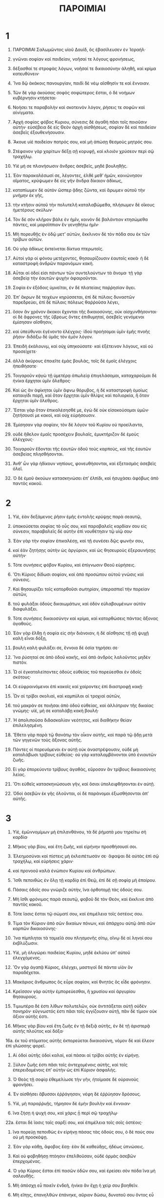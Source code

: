 #+TITLE: ΠΑΡΟΙΜΙΑΙ 
* 1  
1. ΠΑΡΟΙΜΙΑΙ Σαλωμῶντος υἱοῦ Δαυὶδ, ὃς ἐβασίλευσεν ἐν Ἰσραήλ· 
2. γνῶναι σοφίαν καὶ παιδείαν, νοῆσαί τε λόγους φρονήσεως, 
3. δέξασθαί τε στροφὰς λόγων, νοῆσαί τε δικαιοσύνην ἀληθῆ, καὶ κρίμα κατευθύνειν· 
4. Ἵνα δῷ ἀκάκοις πανουργίαν, παιδὶ δὲ νέῳ αἴσθησίν τε καὶ ἔννοιαν. 
5. Τῶν δὲ γὰρ ἀκούσας σοφὸς σοφώτερος ἔσται, ὁ δὲ νοήμων κυβέρνησιν κτήσεται· 
6. Νοήσει τε παραβολὴν καὶ σκοτεινὸν λόγον, ῥήσεις τε σοφῶν καὶ αἰνίγματα. 

7. Ἀρχὴ σοφίας φόβος Κυριου, σύνεσις δὲ ἀγαθὴ πᾶσι τοῖς ποιοῦσιν αὐτήν· εὐσέβεια δὲ εἰς Θεὸν ἀρχὴ αἰσθήσεως, σοφίαν δὲ καὶ παιδείαν ἀσεβεῖς ἐξουθενήσουσιν. 
8. Ἄκουε υἱὲ παιδείαν πατρός σου, καὶ μὴ ἀπώσῃ θεσμοὺς μητρός σου. 
9. Στέφανον γὰρ χαρίτων δέξῃ σῇ κορυφῇ, καὶ κλοιὸν χρύσεον περὶ σῷ τραχήλῳ. 

10. Υἱὲ μή σε πλανήσωσιν ἄνδρες ἀσεβεῖς, μηδὲ βουληθῇς. 
11. Ἐὰν παρακαλέσωσί σε, λέγοντες, ἐλθὲ μεθʼ ἡμῶν, κοινώνησον αἵματος, κρύψωμεν δὲ εἰς γῆν ἄνδρα δίκαιον ἀδίκως, 
12. καταπίωμεν δὲ αὐτὸν ὥσπερ ᾅδης ζῶντα, καὶ ἄρωμεν αὐτοῦ τὴν μνήμην ἐκ γῆς, 
13. τὴν κτῆσιν αὐτοῦ τὴν πολυτελῆ καταλαβώμεθα, πλήσωμεν δὲ οἴκους ἡμετέρους σκύλων· 
14. Τὸν δὲ σὸν κλῆρον βάλε ἐν ἡμῖν, κοινὸν δὲ βαλάντιον κτησώμεθα πάντες, καὶ μαρσίππιον ἓν γενηθήτω ἡμῖν· 
15. Μὴ πορευθῇς ἐν ὁδῷ μετʼ αὐτῶν, ἔκκλινον δὲ τὸν πόδα σου ἐκ τῶν τρίβων αὐτῶν. 
17. Οὐ γὰρ ἀδίκως ἐκτείνεται δίκτυα πτερωτοῖς. 
18. Αὐτοὶ γὰρ οἱ φόνου μετέχοντες, θησαυρίζουσιν ἑαυτοῖς κακά· ἡ δὲ καταστροφὴ ἀνδρῶν παρανόμων κακή. 
19. Αὗται αἱ ὁδοί εἰσι πάντων τῶν συντελούντων τὰ ἄνομα· τῇ γὰρ ἀσεβείᾳ τὴν ἑαυτῶν ψυχὴν ἀφαιροῦνται. 

20. Σοφία ἐν ἐξόδοις ὑμνεῖται, ἐν δὲ πλατείαις παῤῥησίαν ἄγει. 
21. Ἐπʼ ἄκρων δὲ τειχέων κηρύσσεται, ἐπὶ δὲ πύλαις δυναστῶν παρεδρεύει, ἐπὶ δὲ πύλαις πόλεως θαῤῥοῦσα λέγει, 
22. ὅσον ἂν χρόνον ἄκακοι ἔχονται τῆς δικαιοσύνης, οὐκ αἰσχυνθήσονται· οἱ δὲ ἄφρονες τῆς ὕβρεως ὄντες ἐπιθυμηταί, ἀσεβεῖς γενόμενοι ἐμίσησαν αἴσθησιν, 
23. καὶ ὑπεύθυνοι ἐγένοντο ἐλέγχοις· ἰδοὺ προήσομαι ὑμῖν ἐμῆς πνοῆς ῥῆσιν· διδάξω δὲ ὑμᾶς τὸν ἐμὸν λόγον. 

24. Ἐπειδὴ ἐκάλουνμ, καὶ οὐχ ὑπηκούσατε· καὶ ἐξέτεινον λόγους, καὶ οὐ προσείχετε· 
25. ἀλλὰ ἀκύρους ἐποιεῖτε ἐμὰς βουλὰς, τοῖς δὲ ἐμοῖς ἐλέγχοις ἠπειθήσατε· 
26. Τοιγαροῦν κᾀγὼ τῇ ὑμετέρᾳ ἀπωλείᾳ ἐπιγελάσομαι, καταχαροῦμαι δὲ ἡνίκα ἔρχηται ὑμῖν ὄλεθρος· 
27. Καὶ ὡς ἂν ἀφίκηται ὑμῖν ἄφνω θόρυβος, ἡ δὲ καταστροφὴ ὁμοίως καταιγίδι παρῇ, καὶ ὅταν ἔρχηται ὑμῖν θλίψις καὶ πολιορκία, ἢ ὅταν ἔρχηται ὑμῖν ὄλεθρος. 
28. Ἔσται γὰρ ὅταν ἐπικαλέσησθέ με, ἐγὼ δὲ οὐκ εἰσακούσομαι ὑμῶν· ζητήσουσί με κακοὶ, καὶ οὐχ εὑρήσουσιν. 
29. Ἐμίσησαν γὰρ σοφίαν, τὸν δὲ λόγον τοῦ Κυρίου οὐ προείλαντο, 
30. οὐδὲ ἤθελον ἐμαῖς προσέχειν βουλαῖς, ἐμυκτήριζον δὲ ἐμοὺς ἐλέγχους· 
31. Τοιγαροῦν ἔδονται τῆς ἑαυτῶν ὁδοῦ τοὺς καρποὺς, καὶ τῆς ἐαυτῶν ἀσεβείας πλησθήσονται. 
32. Ἀνθʼ ὧν γὰρ ἠδίκουν νηπίους, φονευθήσονται, καὶ ἐξετασμὸς ἀσεβεῖς ὀλεῖ. 
33. Ὁ δὲ ἐμοῦ ἀκούων κατασκηνώσει ἐπʼ ἐλπίδι, καὶ ἡσυχάσει ἀφόβως ἀπὸ παντὸς κακοῦ. 
* 2  
1. Υἱὲ, ἐὰν δεξάμενος ῥῆσιν ἐμῆς ἐντολῆς κρύψῃς παρὰ σεαυτῷ, 
2. ὑπακούσεται σοφίας τὸ οὖς σου, καὶ παραβαλεῖς καρδίαν σου εἰς σύνεσιν, παραβαλεῖς δὲ αὐτὴν ἐπὶ νουθέτησιν τῷ υἱῷ σου· 

3. Ἐὰν γὰρ τὴν σοφίαν ἐπικαλέσῃ, καὶ τῇ συνέσει δῷς φωνήν σου, 
4. καὶ ἐὰν ζητήσῃς αὐτὴν ὡς ἀργύριον, καὶ ὡς θησευροὺς ἐξεραυνήσῃς αὐτήν· 
5. Τότε συνήσεις φόβον Κυρίου, καὶ ἐπίγνωσιν Θεοῦ εὑρήσεις. 

6. Ὅτι Κύριος δίδωσι σοφίαν, καὶ ἀπὸ προσώπου αὐτοῦ γνῶσις καὶ σύνεσις. 
7. Καὶ θησαυρίζει τοῖς κατορθοῦσι σωτηρίαν, ὑπερασπιεῖ τὴν πορείαν αὐτῶν, 
8. τοῦ φυλάξαι ὁδοὺς δικαιωμάτων, καὶ ὁδὸν εὐλαβουμένων αὐτὸν διαφυλάξει. 
9. Τότε συνήσεις δικαιοσύνην καὶ κρίμα, καὶ κατορθώσεις πάντας ἄξονας ἀγαθούς. 

10. Ἐὰν γὰρ ἔλθῃ ἡ σοφία εἰς σὴν διάνοιαν, ἡ δὲ αἴσθησις τῇ σῇ ψυχῇ καλὴ εἶναι δόξῃ, 
11. βουλὴ καλὴ φυλάξει σε, ἔννοια δὲ ὁσία τηρήσει σε· 
12. Ἵνα ῥύσηταί σε ἀπὸ ὁδοῦ κακῆς, καὶ ἀπὸ ἀνδρὸς λαλοῦντος μηδὲν πιστόν. 

13. Ὦ οἱ ἐγκαταλείποντες ὁδοὺς εὐθείας τοῦ πορεύεσθαι ἐν ὁδοῖς σκότους· 
14. Οἱ εὐφραινόμενοι ἐπὶ κακοῖς καὶ χαίροντες ἐπὶ διαστροφῇ κακῇ· 
15. Ὧν αἱ τρίβοι σκολιαὶ, καὶ καμπύλαι αἱ τροχιαὶ αὐτῶν, 
16. τοῦ μακράν σε ποιῆσαι ἀπὸ ὁδοῦ εὐθείας, καὶ ἀλλότριον τῆς δικαίας γνώμης· υἱὲ, μή σε καταλάβῃ κακὴ βουλή· 
17. Ἡ ἀπολιποῦσα διδασκαλίαν νεότητος, καὶ διαθήκην θείαν ἐπιλελησμένη. 
18. Ἔθετο γὰρ παρὰ τῷ θανάτῳ τὸν οἶκον αὐτῆς, καὶ παρὰ τῷ ᾅδῃ μετὰ τῶν γηγενῶν τοὺς ἄξονας αὐτῆς. 
19. Πάντες οἱ πορευόμενοι ἐν αὐτῇ οὐκ ἀναστρέψουσιν, οὐδὲ μὴ καταλάβωσι τρίβους εὐθείας· οὐ γὰρ καταλαμβάνονται ὑπὸ ἐνιαυτῶν ζωῆς. 
20. Εἰ γὰρ ἐπορεύοντο τρίβους ἀγαθὰς, εὕροσαν ἂν τρίβους δικαιοσύνης λείας. 
21. Ὅτι εὐθεῖς κατασκηνώσουσι γῆν, καὶ ὅσιοι ὑπολειφθήσονται ἐν αὐτῇ. 
22. Ὁδοὶ ἀσεβῶν ἐκ γῆς ὀλοῦνται, οἱ δὲ παράνομοι ἐξωσθήσονται ἀπʼ αὐτῆς. 
* 3  
1. Υἱὲ, ἐμῶννομίμων μὴ ἐπιλανθάνου, τὰ δὲ ῥήματά μου τηρείτω σὴ καρδία· 
2. Μῆκος γὰρ βίου, καὶ ἔτη ζωῆς, καὶ εἰρήνην προσθήσουσί σοι. 
3. Ἐλεημοσύναι καὶ πίστεις μὴ ἐκλειπέτωσάν σε· ἄφαψαι δὲ αὐτὰς ἐπὶ σῷ τραχήλῳ, καὶ εὑρήσεις χάριν· 
4. καὶ προνοοῦ καλὰ ἐνώπιον Κυρίου καὶ ἀνθρώπων. 

5. Ἴσθι πεποιθὼς ἐν ὅλῃ τῇ καρδίᾳ ἐπὶ Θεῷ, ἐπὶ δὲ σῇ σοφίᾳ μὴ ἐπαίρου. 
6. Πάσαις ὁδοῖς σου γνώριζε αὐτὴν, ἵνα ὀρθοτομῇ τὰς ὁδούς σου. 
7. Μὴ ἴσθι φρόνιμος παρὰ σεαυτῷ, φοβοῦ δὲ τὸν Θεὸν, καὶ ἔκκλινε ἀπὸ παντὸς κακοῦ. 
8. Τότε ἴασις ἔσται τῷ σώματί σου, καὶ ἐπιμέλεια τοῖς ὀστέοις σου. 

9. Τίμα τὸν Κύριον ἀπὸ σῶν δικαίων πόνων, καὶ ἀπάρχου αὐτῷ ἀπὸ σῶν καρπῶν δικαιοσύνης· 
10. Ἵνα πίμπληται τὰ ταμιεῖά σου πλησμονῆς σίτῳ, οἴνῳ δὲ αἱ ληνοί σου ἐκβλύζωσιν. 

11. Υἱὲ, μὴ ὀλιγώρει παιδείας Κυρίου, μηδὲ ἐκλύου ὑπʼ αὐτοῦ ἐλεγχόμενος. 
12. Ὃν γὰρ ἀγαπᾷ Κύριος, ἐλέγχει, μαστιγοῖ δὲ πάντα υἱὸν ὃν παραδέχεται. 

13. Μακάριος ἄνθρωπος ὃς εὗρε σοφίαν, καὶ θνητὸς ὃς εἶδε φρόνησιν. 
14. Κρεῖσσον γὰρ αὐτὴν ἐμπορεύεσθαι, ἢ χρυσίου καὶ ἀργυρίου θησαυρούς. 
15. Τιμιωτέρα δέ ἐστι λίθων πολυτελῶν, οὐκ ἀντιτάξεται αὐτῇ οὐδὲν πονηρόν· εὔγνωστός ἐστι πᾶσι τοῖς ἐγγίζουσιν αὐτῇ, πᾶν δὲ τίμιον οὐκ ἄξιον αὐτῆς ἐστι. 
16. Μῆκος γὰρ βίου καὶ ἔτη ζωῆς ἐν τῇ δεξιᾷ αὐτῆς, ἐν δὲ τῇ ἀριστερᾷ αὐτῆς πλοῦτος καὶ δόξα· 
16a. ἐκ τοῦ στόματος αὐτῆς ἐκπορεύεται δικαιοσύνη, νόμον δὲ καὶ ἔλεον ἐπὶ γλώσσης φορεῖ. 
17. Αἱ ὁδοὶ αὐτῆς ὁδοὶ καλαί, καὶ πάσαι αἱ τρίβοι αὐτῆς ἐν εἰρήνῃ. 
18. Ξύλον ζωῆς ἐστι πᾶσι τοῖς ἀντεχομένοις αὐτῆς, καὶ τοῖς ἐπερειδομένοις ἐπʼ αὐτὴν ὡς ἐπὶ Κύριον ἀσφαλής. 

19. Ὁ Θεὸς τῇ σοφίᾳ ἐθεμελίωσε τὴν γῆν, ἡτοίμασε δὲ οὐρανοὺς φρονήσει. 
20. Ἐν αἰσθήσει ἄβυσσοι ἐῤῥάγησαν, νέφη δὲ ἐῤῥύησαν δρόσους. 

21. Υἱὲ, μὴ παραῤῥυῇς, τήρησον δὲ ἐμὴν βουλὴν καὶ ἔννοιαν· 
22. ἵνα ζήσῃ ἡ ψυχή σου, καὶ χάρις ᾖ περὶ σῷ τραχήλῳ· 
22a. ἔσται δὲ ἴασις ταῖς σαρξί σου, καὶ ἐπιμέλεια τοῖς σοῖς ὀστέοις· 
23. ἵνα πορεύῃ πεποιθὼς ἐν εἰρήνῃ πάσας τὰς ὁδούς σου, ὁ δὲ πούς σου οὐ μὴ προσκόψῃ. 
24. Ἐὰν γὰρ κάθῃ, ἄφοβος ἔσῃ· ἐὰν δὲ καθεύδῃς, ἡδέως ὑπνώσεις. 
25. Καὶ οὐ φοβηθήσῃ πτόησιν ἐπελθοῦσαν, οὐδὲ ὁρμὰς ἀσεβῶν ἐπερχομένας. 
26. Ὁ γὰρ Κύριος ἔσται ἐπὶ πασῶν ὁδῶν σου, καὶ ἐρείσει σὸν πόδα ἵνα μὴ σαλευθῇς. 

27. Μὴ ἀπόσχῃ εὖ ποιεῖν ἐνδεῆ, ἡνίκα ἂν ἔχῃ ἡ χείρ σου βοηθεῖν. 
28. Μὴ εἴπῃς, ἐπανελθὼν ἐπάνηκε, αὔριον δώσω, δυνατοῦ σου ὄντος εὖ ποιεῖν· οὐ γὰρ οἶδας τί τέξεται ἡ ἐπιοῦσα. 
29. Μὴ τεκτῄνῃ ἐπὶ σὸν φίλον κακὰ παροικοῦντα καὶ πεποιθότα ἐπὶ σοί. 

30. Μὴ φιλεχθρήσῃς πρὸς ἄνθρωπον μάτην, μήτί σε ἐργάσηται κακόν. 

31. Μὴ κτήσῃ κακῶν ἀνδρῶν ὀνείδη, μηδὲ ζηλώσῃς τὰς ὁδοὺς αὐτῶν. 
32. Ἀκάθαρτος γὰρ ἔναντι Κυρίου πᾶς παράνομος, ἐν δὲ δικαίοις οὐ συνεδριάζει. 
33. Κατάρα Θεοῦ ἐν οἴκοις ἀσεβῶν, ἐπαύλεις δὲ δικαίων εὐλογοῦνται. 
34. Κύριος ὑπερηφάνοις ἀντιτάσσεται, ταπεινοῖς δὲ δίδωσι χάριν. 
35. Δόξαν σοφοὶ κληρονομήσουσιν, οἱ δὲ ἀσεβεῖς ὕψωσαν ἀτιμίαν. 
* 4  
1. Ἀκούσατε, παῖδες, παιδείαν πατρὸς, καὶ προσέχετε γνῶναι ἔννοιαν. 
2. Δῶρον γὰρ ἀγαθὸν δωροῦμαι ὑμῖν, τὸν ἐμὸν νόμον μὴ ἐγκαταλίπητε. 
3. Υἱὸς γὰρ ἐγενόμην κᾀγὼ πατρὶ ὑπήκοος, καὶ ἀγαπώμενος ἐν προσώπῳ μητρός. 
4. Οἳ ἔλεγον καὶ ἐδίδασκόν με, ἐρειδέτω ὁ ἡμέτερος λόγος εἰς σὴν καρδίαν· φύλασσε ἐντολὰς, 
5. μὴ ἐπιλάθῃ· Μηδὲ παρίδῃς ῥῆσιν ἐμοῦ στόματος, 
6. μηδὲ ἐγκαταλίπῃς αὐτὴν, καὶ ἀνθέξεταί σου· ἐράσθητι αὐτῆς, καὶ τηρήσει σε. 
8. Περιχαράκωσον αὐτὴν, καὶ ὑψώσει σε· τίμησον αὐτὴν, ἵνα σε περιλάβῃ· 
9. Ἵνα δῷ τῇ σῇ κεφαλῇ στέφανον χαρίτων, στεφάνῳ δὲ τρυφῆς ὑπερασπίσῃ σου. 

10. Ἄκουε υἱὲ καὶ δέξαι ἐμοὺς λόγους, καὶ πληθυνθήσεται ἔτη ζωῆς σου, ἵνα σοι γένωνται πολλαὶ ὁδοὶ βίου. 
11. Ὁδοὺς γὰρ σοφίας διδάσκω σε, ἐμβιβάζω δέ σε τροχιαῖς ὀρθαῖς. 
12. Ἐὰν γὰρ πορεύῃ, οὐ συγκλεισθήσεταί σου τὰ διαβήματα· ἐὰν δὲ τρέχῃς, οὐ κοπιάσεις. 
13. Ἐπιλαβοῦ ἐμῆς παιδείας, μὴ ἀφῇς, ἀλλὰ φύλαξον αὐτὴν σεαυτῷ εἰς ζωήν σου. 

14. Ὁδοὺς ἀσεβῶν μὴ ἐπέλθῃς, μηδὲ ζηλώσῃς ὁδοὺς παρανόμων. 
15. Ἐν ᾧ ἂν τόπῳ στρατοπεδεύσωσι, μὴ ἐπέλθῃς ἐκεὶ, ἔκκλινον δὲ ἀπʼ αὐτῶν καὶ παράλλαξον. 
16. Οὐ γὰρ μὴ ὑπνώσωσιν, ἐὰν μὴ κακοποιήσωσιν· ἀφῄρηται ὁ ὕπνος αὐτῶν, καὶ οὐ κοιμῶνται. 
17. Οἵδε γὰρ σιτοῦνται σῖτα ἀσεβείας, οἴνῳ δὲ παρανόμῳ μεθύσκονται. 
18. Αἱ δὲ ὁδοὶ τῶν δικαίων ὁμοίως φωτὶ λάμπουσι, προπορεύονται καὶ φωτίζουσιν, ἕως κατορθώσῃ ἡ ἡμέρα. 
19. Αἱ δὲ ὁδοὶ τῶν ἀσεβῶν σκοτειναὶ, οὐκ οἴδασι πῶς προσκόπτουσιν. 

20. Υἱὲ ἐμῇ ῥήσει πρόσεχε, τοῖς δὲ ἐμοῖς λόγοις παράβαλλε σὸν οὖς. 
21. Ὅπως μὴ ἐκλίπωσί σε αἱ πηγαί σου, φύλασσε αὐτὰς ἐν καρδίᾳ. 
22. Ζωὴ γάρ ἐστι τοῖς εὑρίσκουσιν αὐτὰς, καὶ πάσῃ σαρκὶ ἴασις. 
23. Πάσῃ φυλακῇ τήρει σὴν καρδίαν, ἐκ γὰρ τούτων ἔξοδοι ζωῆς. 
24. Περίελε σεαυτοῦ σκολιὸν στόμα, καὶ ἄδικα χείλη μακρὰν ἀπὸ σοῦ ἄπωσαι. 
25. Οἱ ὀφθαλμοί σου ὀρθὰ βλεπέτωσαν, τὰ δὲ βλέφαρά σου νευέτω δίκαια. 
26. Ὀρθὰς τροχιὰς ποίει σοῖς ποσί, καὶ τὰς ὁδούς σου κατεύθυνε. 
27. Μὴ ἐκκλίνῃς εἰς τὰ δεξιὰ, μηδὲ εἰς τὰ ἀριστερά, ἀπόστρεψον δὲ σὸν πόδα ἀπὸ ὁδοῦ κακῆς· 
27a. ὁδοὺς γὰρ τὰς ἐκ δεξιῶν οἶδεν ὁ Θεὸς, διεστραμμέναι δέ εἰσιν αἱ ἐξ ἀριστερῶν· 
27b. αὐτὸς δὲ ὀρθὰς ποιήσει τὰς τροχιάς σου, τὰς δὲ πορείας σου ἐν εἰρήνῃ προάξει. 
* 5  
1. Υἱὲ, ἐμῇ σοφίᾳ πρόσεχε, ἐμοῖς δὲ λόγοις παράβαλλε σὸν οὖς, 
2. ἵνα φυλάξῃς ἔννοιαν ἀγαθήν· αἴσθησις δὲ ἐμῶν χειλέων ἐντέλλεταί σοι· 

3. Μὴ πρόσεχε φαύλῃ γυναικί. Μέλι γὰρ ἀποστάζει ἀπὸ χειλέων γυναικὸς πόρνης, ἣ πρὸς καιρὸν λιπαίνει σὸν φάρυγγα, 
4. ὕστερον μέντοι πικρότερον χολῆς εὑρήσεις, καὶ ἠκονημένον μᾶλλον μαχαίρας διστόμου. 
5. Τῆς γὰρ ἀφροσύνης οἱ πόδες κατάγουσι τοὺς χρωμένους αὐτῇ μετὰ θανάτου εἰς τὸν ᾅδην, τὰ δὲ ἴχνη αὐτῆς οὐκ ἐρείδεται. 
6. Ὁδοὺς γὰρ ζωῆς οὐκ ἐπέρχεται, σφαλεραὶ δὲ αἱ τροχιαὶ αὐτῆς, καὶ οὐκ εὔγνωστοι. 

7. Νῦν οὖν υἱὲ ἄκουέ μου, καὶ μὴ ἀκύρους ποιήσεις ἐμοὺς λόγους. 
8. Μακρὰν ποίησον ἀπʼ αὐτῆς σὴν ὁδόν· μὴ ἐγγίσῃς πρὸς θύραις οἴκων αὐτῆς, 
9. ἵνα μὴ πρόῃ ἄλλοις ζωήν σου, καὶ σὸν βίον ἀνελεήμοσιν· 
10. Ἵνα μὴ πλησθῶσιν ἀλλότριοι σῆς ἰσχύος, οἱ δὲ σοὶ πόνοι εἰς οἴκους ἀλλοτρίων ἔλθεσι· 
11. Καὶ μεταμεληθήσῃ ἐπʼ ἐσχάτων, ἡνίκα ἂν κατατριβῶσι σάρκες σώματός σου, 
12. καὶ ἐρεῖς, πῶς ἐμίσησα παιδείαν, καὶ ἐλέγχους ἐξέκλινεν ἡ καρδία μου; 
13. Οὐκ ἤκουον φωνὴν παιδεύοντός με καὶ διδάσκοντός με, οὐδὲ παρέβαλλον τὸ οὖς μου. 
14. Παρʼ ὀλίγον ἐγενόμην ἐν παντὶ κακῷ, ἐν μέσῳ ἐκκλησίας καὶ συναγωγῆς. 

15. Πίνε ὕδατα ἀπὸ σῶν ἀγγείων, καὶ ἀπὸ σῶν φρεάτων πηγῆς. 
16. Μὴ ὑπερεκχείσθω σοι ὕδατα ἐκ τῆς σῆς πηγῆς, εἰς δὲ σὰς πλατείας διαπορευέσθω τὰ σὰ ὕδατα. 
17. Ἔστω σοι μόνῳ ὑπάρχοντα, καὶ μηδεὶς ἀλλότριος μετασχέτω σοι. 
18. Ἡ πηγή σου τοῦ ὕδατος ἔστω σοι ἰδία, καὶ συνευφραίνου μετὰ γυναικὸς τῆς ἐκ νεότητός σου. 
19. Ἔλαφος φιλίας καὶ πῶλος σῶν χαρίτων ὁμιλείτω σοι, ἡ δὲ ἰδία ἡγείσθω σου καὶ συνέστω σοι ἐν παντὶ καιρῷ· ἐν γὰρ τῇ ταύτης φιλίᾳ συμπεριφερόμενος, πολλοστὸς ἔσῃ. 
20. Μὴ πολὺς ἴσθι πρὸς ἀλλοτρίαν, μηδὲ συνέχου ἀγκάλαις τῆς μὴ ἰδίας. 
21. Ἐνώπιον γάρ εἰσι τῶν τοῦ Θεοῦ ὀφθαλμῶν ὁδοὶ ἀνδρὸς, εἰς δὲ πάσας τὰς τροχιὰς αὐτοῦ σκοπεύει. 
22. Παρανομίαι ἄνδρα ἀγρεύουσι, σειραῖς δὲ τῶν ἑαυτοῦ ἁμαρτιῶν ἕκαστος σφίγγεται. 
23. Οὗτος τελευτᾷ μετὰ ἀπαιδεύτων, ἐκ δὲ πλήθους τῆς ἑαυτοῦ βιότητος ἐξεῤῥίφη, καὶ ἀπώλετο διʼ ἀφροσύνην. 
* 6  
1. Υἱὲ, ἐὰν ἐγγυήσῃ σὸν φίλον, παραδώσεις σὴν χεῖρα ἐχθρῷ. 
2. Παγὶς γὰρ ἰσχυρὰ ἀνδρὶ τὰ ἴδια χείλη, καὶ ἁλίσκεται χείλεσιν ἰδίου στόματος. 
3. Ποίει υἱὲ ἃ ἐγώ σοι ἐντέλλομαι, καὶ σώζου· ἥκεις γὰρ εἰς χεῖρας κακῶν διὰ σὸν φίλον· ἴσθι μὴ ἐκλυόμενος, παρόξυνε δὲ καὶ τὸν φίλον σου ὃν ἐνεγγυήσω. 
4. Μὴ δῷς ὕπνον σοῖς ὄμμασι, μηδὲ ἐπινυστάξῃς σοῖς βλεφάροις, 
5. ἵνα σώζῃ ὥσπερ δορκὰς ἐκ βρόχων, καὶ ὥσπερ ὄρνεον ἐκ παγίδος. 

6. Ἴθι πρὸς τὸν μύρμηκα ὦ ὀκνηρὲ, καὶ ζήλωσον ἰδὼν τὰς ὁδοὺς αὐτοῦ, καὶ γενοῦ ἐκείνου σοφώτερος. 

7. Ἐκείνῳ γὰρ γεωργίου μὴ ὑπάρχοντος, μηδὲ τὸν ἀναγκάζοντα ἔχων, μηδὲ ὑπὸ δεσπότην ὢν, 
8. ἐτοιμάζεται θέρους τὴν τροφὴν, πολλήν τε ἐν τῷ ἀμητῷ ποιεῖται τὴν παράθεσιν· 
8a. ἢ πορεύθητι πρὸς τὴν μέλισσαν, καὶ μάθε ὡς ἐργάτις ἐστὶ, τήν τε ἐργασίαν ὡς σεμνὴν ποιεῖται· 
8b. ἧς τοὺς πόνους βασιλεῖς καὶ ἰδιῶται πρὸς ὑγίειαν προσφέρονται· ποθεινὴ δέ ἐστι πᾶσι καὶ ἐπίδοξος, 
8c. καίπερ οὖσα τῇ ῥώμῃ ἀσθενὴς, τὴν σοφίαν τιμήσασα προήχθη. 
9. Ἕως τίνος ὀκνηρὲ κατάκεισαι; πότε δὲ ἐξ ὕπνου ἐγερθήσῃ; 
10. ὀλίγον μὲν ὑπνοῖς, ὀλίγον δὲ κάθησαι, μικρὸν δὲ νυστάζεις, ὀλίγον δὲ ἐναγκαλίζῃ χερσὶ στήθη. 
11. Εἶτʼ ἐνπαραγίνεταί σοι ὥσπερ κακὸς ὁδοιπόρος ἡ πενία, καὶ ἡ ἔνδεια ὥσπερ ἀγαθὸς δρομεύς· 
11a. ἐὰν δὲ ἄοκνος ᾖς, ἥξει ὥσπερ πηγὴ ὁ ἀμητός σου· ἡ δὲ ἔνδεια, ὥσπερ κακὸς δρομεὺς ἀπαυτομολήσει. 

12. Ἀνὴρ ἄφρων καὶ παράνομος πορεύεται ὁδοὺς οὐκ ἀγαθάς. 
13. Ὁ δʼ αὐτὸς ἐννεύει ὀφθαλμῷ, σημαίνει δὲ ποδὶ, διδάσκει δὲ ἐννεύμασι δακτύλων. 
14. Διεστραμμένη καρδία τεκταίνεται κακὰ, ἐν παντὶ καιρῷ ὁ τοιοῦτος ταραχὰς συνίστησιν πόλει. 
15. Διὰ τοῦτο ἐξαπίνης ἔρχεται ἡ ἀπώλεια αὐτοῦ, διακοπὴ καὶ συντριβὴ ἀνίατος. 

16. Ὅτι χαίρει πᾶσιν οἷς μισεῖ ὁ Θεὸς, συντρίβεται δὲ διʼ ἀκαθαρσίαν ψυχῆς. 
17. Ὀφθαλμὸς ὑβριστοῦ, γλῶσσα ἄδικος· χεῖρες ἐκχέουσαι αἷμα δικαίου, 
18. καὶ καρδία τεκταινομένη λογισμοὺς κακοὺς, καὶ πόδες ἐπισπεύδοντες κακοποιεῖν. 
19. Ἐκκαίει ψευδῆ μάρτυς ἄδικος, καὶ ἐπιπέμπει κρίσεις ἀναμέσον ἀδελφῶν. 

20. Υἱὲ, φύλασσε νόμους πατρός σου, καὶ μὴ ἀπώσῃ θεσμοὺς μητρός σου· 
21. Ἄφαψαι δὲ αὐτοὺς ἐπὶ σῇ ψυχῇ διαπαντὸς, καὶ ἐλκλοίωσαι περὶ σῷ τραχήλῳ· 
22. Ἡνίκα ἂν περιπατῇς, ἐπάγου αὐτὴν καὶ μετὰ σοῦ ἔστω, ὡς δʼ ἂν καθεύδῃς φυλασσέτω σε, ἵνα ἐγειρομένῳ συλλαλῇ σοι. 
23. Ὅτι λύχνος ἐντολὴ νόμου καὶ φῶς, ὁδὸς ζωῆς, καὶ ἔλεγχος καὶ παιδεία, 
24. τοῦ διαφυλάσσειν σε ἀπὸ γυναικὸς ὑπάνδρου, καὶ ἀπὸ διαβολῆς γλώσσης ἀλλοτρίας. 

25. Μή σε νικήσῃ κάλλους ἐπιθυμία, μηδὲ ἀγρευθῇς σοῖς ὀφθαλμοῖς, μηδὲ συναρπασθῇς ἀπὸ τῶν αὐτῆς βλεφάρων. 
26. Τιμὴ γὰρ πόρνης ὅση καὶ ἑνὸς ἄρτου, γυνὴ δὲ ἀνδρῶν τιμίας ψυχὰς ἀγρεύει. 
27. Ἀποδήσει τις πῦρ ἐν κόλπῳ, τὰ δὲ ἱμάτια οὐ κατακαύσει; 
28. ἢ περιπατήσει τις ἐπʼ ἀνθράκων πυρὸς, τοὺς δὲ πόδας οὐ κατακαύσει; 
29. Οὕτως ὁ εἰσελθὼν πρὸς γυναῖκα ὕπανδρον, οὐκ ἀθωωθήσεται, οὐδὲ πᾶς ὁ ἁπτόμενος αὐτῆς. 
30. Οὐ θαυμαστὸν ἐὰν ἁλῷ τις κλέπτων, κλέπτει γὰρ ἵνα ἐμπλήσῃ τὴν ψυχὴν πεινῶν. 
31. Ἐὰν δὲ ἁλῷ, ἀποτίσει ἑπταπλάσια, καὶ πάντα τὰ ὑπάρχοντα αὐτοῦ δοὺς ῥύσεται ἑσυτόν. 
32. Ὁ δὲ μοιχὸς διʼ ἔνδειαν φρενῶν ἀπώλειαν τῇ ψυχῇ αὐτοῦ περιποιεῖται, 
33. ὀδύνας τε καὶ ἀτιμίας ὑποφέρει, τὸ δὲ ὄνειδος αὐτοῦ οὐκ ἐξαλειφθήσεται εἰς τὸν αἰῶνα. 
34. Μεστὸς γὰρ ζήλου θυμὸς ἀνδρὸς αὐτῆς, οὐ φείσεται ἐν ἡμέρᾳ κρίσεως. 
35. Οὐκ ἀνταλλάξεται οὐδενὸς λύτρου τὴν ἔχθραν, οὐδὲ μὴ διαλυθῇ πολλῶν δώρων. 
* 7  
1. Υἱὲ φύλασσε ἐμοὺς λόγους, τὰς δὲ ἐμὰς ἐντολὰς κρύψον παρὰ σεαυτῷ· 
1a. Υἱὲ τίμα τὸν Κύριον καὶ ἰσχύσεις, πλὴν δὲ αὐτοῦ μὴ φοβοῦ ἄλλον· 
2. φύλαξον ἐμὰς ἐντολὰς καὶ βιώσεις, τοὺς δὲ ἐμοὺς λόγους ὥσπερ κόρας ὀμμάτων. 
3. Περίθου δὲ αὐτοὺς σοῖς δακτύλοις, ἐπίγραψον δὲ ἐπὶ τὸ πλάτος τῆς καρδίας σου. 

4. Εἰπὸν τὴν σοφίαν σὴν ἀδελφὴν εἶναι, τὴν δὲ φρόνησιν γνώριμον περιποίησαι σεαυτῷ. 
5. Ἵνα σε τηρήσῃ ἀπὸ γυναικὸς ἀλλοτρίας καὶ πονηρᾶς, ἐάν σε λόγοις τοῖς πρὸς χάριν ἐμβάληται. 

6. Ἀπὸ γὰρ θυρίδος ἐκ τοῦ οἴκου αὐτῆς εἰς τὰς πλατείας παρακύπτουσα, 
7. ὃν ἂν ἴδῃ τῶν ἀφρόνων τέκνων νεανίαν ἐνδεῆ φρενῶν, 
8. παραπορευόμενον παρὰ γωνίαν ἐν διόδοις οἴκων αὐτῆς, καὶ λαλοῦντα 
9. ἐν σκότει ἑσπερινῷ, ἡνίκα ἂν ἡσυχία νυκτερινὴ καὶ γνοφώδης, 
10. ἡ δὲ γυνὴ συναντᾷ αὐτῷ, εἶδος ἔχουσα πορνικὸν, ἣ ποιεῖ νέων ἐξίπτασθαι καρδίας. 
11. Ἀνεπτερωμένη δέ ἐστι καὶ ἄσωτος, ἐν οἴκῳ δὲ οὐχ ἡσυχάζουσιν οἱ πόδες αὐτῆς. 
12. Χρόνον γάρ τινα ἔξω ῥέμβεται, χρόνον δὲ ἐν πλατείαις παρὰ πᾶσαν γωνίαν ἐνεδρεύει. 
13. Εἶτα ἐπιλαβομένη ἐφίλησεν αὐτὸν, ἀναιδεῖ δὲ προσώπῳ προσεῖπεν αὐτῷ, 
14. θυσία εἰρηνική μοι ἐστὶ, σήμερον ἀποδίδωμι τὰς εὐχάς μου. 
15. Ἕνεκα τούτου ἐξῆλθον εἰς συνάντησίν σοι, ποθοῦσα τὸ σὸν πρόσωπον, εὕρηκά σε. 
16. κειρίαις τέτακα τὴν κλίνην μου, ἀμφιτάποις δὲ ἔστρωκα τοῖς ἀπʼ Αἰγύπτου. 
17. Διέῤῥαγκα τὴν κοίτην μου κροκίνῳ, τὸν δὲ οἶκόν μου κινναμώμῳ· 
18. Ἐλθὲ καὶ ἀπολαύσωμεν φιλίας ἕως ὄρθρου, δεῦρο καὶ ἐλκυλισθῶμεν ἔρωτι. 
19. Οὐ γὰρ πάρεστιν ὁ ἀνήρ μου ἐν οἴκω, πεπόρευται δὲ ὁδὸν μακράν, 
20. ἔνδεσμον ἀργυρίου λαβὼν ἐν χειρὶ αὐτοῦ, διʼ ἡμερῶν πολλῶν ἐπανήξει εἰς τὸν οἶκον αὐτοῦ. 

21. Ἀπεπλάνησε δὲ αὐτὸν πολλῇ ὁμιλίᾳ, βρόχοις τε τοῖς ἀπὸ χειλέων ἐξώκειλεν αὐτόν. 
22. Ὁ δὲ ἐπηκολούθησεν αὐτῇ κεπφωθείς· ὥσπερ δὲ βοῦς ἐπὶ σφαγὴν ἄγεται, καὶ ὥσπερ κύων ἐπὶ δεσμοὺς, 
23. ἢ ὡς ἔλαφος τοξεύματι πεπληγὼς εἰς τὸ ἧπαρ· σπεύδει δὲ ὥσπερ ὄρνεον εἰς παγίδα, οὐκ εἰδὼς ὅτι περὶ ψυχῆς τρέχει. 

24. Νῦν οὖν υἱὲ ἄκουέ μου, καὶ πρόσεχε ῥήμασι στόματός μου. 
25. Μὴ ἐκκλινάτω εἰς τὰς ὁδοὺς αὐτῆς ἡ καρδία σου, 
26. πολλοὺς γὰρ τρώσασα καταβέβληκε, καὶ ἀναρίθμητοί εἰσιν οὓς πεφόνευκεν. 
27. Ὁδοὶ ᾅδου ὁ οἶκος αὐτῆς, κατάγουσαι εἰς τὰ ταμιεῖα τοῦ θανάτου. 
* 8  
1. Σὺ τὴν σοφίαν κηρύξεις, ἵνα φρόνησίς σοι ὑπακούσῃ. 
2. Ἐπὶ γὰρ τῶν ὑψηλῶν ἄκρων ἐστὶν, ἀναμέσον δὲ τῶν τρίβων ἕστηκε. 
3. Παρὰ γὰρ πύλαις δυναστῶν παρεδρεύει, ἐν δὲ εἰσόδοις ὑμνεῖται. 
4. Ὑμᾶς ὦ ἄνθρωποι παρακαλῶ, καὶ προΐεμαι ἐμὴν φωνὴν υἱοῖς ἀνθρώπων. 
5. Νοήσατε ἄκακοι πανουργίαν, οἱ δὲ ἀπαίδευτοι ἔνθεσθε καρδίαν. 
6. Εἰσακούσατέ μου, σεμνὰ γὰρ ἐρῶ, καὶ ἀνοίσω ἀπὸ χειλέων ὀρθά. 
7. Ὅτι ἀλήθειαν μελετήσει ὁ φάρυγξ μου, ἐβδελυγμένα δὲ ἐναντίον ἐμοῦ χείλη ψευδῆ. 
8. Μετὰ δικαιοσύνης πάντα τὰ ῥήματα τοῦ στόματός μου, οὐδὲν ἐαυτοῖς σκολιὸν οὐδὲ στραγγαλιῶδες. 
9. Πάντα ἐνώπια τοῖς συνιοῦσι, καὶ ὀρθὰ τοῖς εὑρίσκουσι γνῶσιν. 
10. Λάβετε παιδείαν καὶ μὴ ἀργύριον, καὶ γνῶσιν ὑπὲρ χρυσίον δεδοκιμασμένον· 
11. Κρείσσων γὰρ σοφία λίθων πολυτελῶν, πᾶν δὲ τίμιον οὐκ ἄξιον αὐτῆς ἐστιν. 

12. Ἐγὼ ἡ σοφία κατεσκήνωσα βουλὴν καὶ γνῶσιν, καὶ ἔννοιαν ἐγὼ ἐπεκαλεσάμην. 
13. Φόβος Κυρίου μισεῖ ἀδικίαν, ὕβριν τε καὶ ὑπερηφανίαν καὶ ὁδοὺς πονηρῶν· μεμίσηκα δὲ ἐγὼ διεστραμμένας ὁδοὺς κακῶν. 
14. Ἐμὴ βουλὴ καὶ ἀσφάλεια, ἐμὴ φρόνησις, ἐμὴ δὲ ἰσχύς. 
15. Διʼ ἐμοῦ βασιλεῖς βασιλεύουσι, καὶ οἱ δυνάσται γράφουσιν δικαιοσύνην. 
16. Διʼ ἐμοῦ μεγιστᾶνες μεγαλύνονται, καὶ τύραννοι διʼ ἐμοῦ κρατοῦσι γῆς. 
17. Ἐγὼ τοὺς ἐμὲ φιλοῦντας ἀγαπῶ, οἱ δὲ ἐμὲ ζητοῦντες εὑρήσουσιν. 

18. Πλοῦτος καὶ δόξα ἐμοὶ ὑπάρχει, καὶ κτῆσις πολλῶν καὶ δικαιοσύνη. 
19. Βέλτιον ἐμὲ καρπίζεσθαι ὑπὲρ χρυσίον καὶ λίθον τίμιον, τὰ δὲ ἐμὰ γεννήματα κρείσσω ἀργυρίου ἐκλεκτοῦ. 
20. Ἐν ὁδοῖς δικαιοσύνης περιπατῶ, καὶ ἀναμέσον τρίβων δικαιώματος ἀναστρέφομαι· 
21. ἵνα μερίσω τοῖς ἐμὲ ἀγαπῶσιν ὕπαρξιν, καὶ τοὺς θησαυροὺς αὐτῶν ἐμπλήσω ἀγαθῶν· 
21a. ἐὰν ἀναγγείλω ὑμῖν τὰ καθʼ ἡμέραν γινόμενα, μνημονεύσω τὰ ἐξ αἰῶνος ἀριθμῆσαι. 

22. Κύριος ἔκτισέ με ἀρχὴν ὁδῶν αὐτοῦ εἰς ἔργα αὐτοῦ, 
23. πρὸ τοῦ αἰῶνος ἐθεμελίωσέ με, ἐν ἀρχῇ πρὸ τοῦ τὴν γῆν ποιῆσαι, 
24. καὶ πρὸ τοῦ τὰς ἀβύσσους ποιῆσαι, πρὸ τοῦ προελθεῖν τὰς πηγὰς τῶν ὑδάτων· 
25. Πρὸ τοῦ ὄρη ἑδρασθῆναι, πρὸ δὲ πάντων βουνῶν, γεννᾷ με. 
26. Κύριος ἐποίησε χώρας καὶ ἀοικήτους, καὶ ἄκρα οἰκούμενα τῆς ὑπʼ οὐρανῶν. 
27. Ἡνίκα ἡτοίμαζε τὸν οὐρανὸν, συμπαρήμην αὐτῷ, καὶ ὅτε ἀφώριζε τὸν ἑαυτοῦ θρόνον ἐπʼ ἀνέμων, 
28. καὶ ὡς ἰσχυρὰ ἐποίει τὰ ἄνω νέφη, καὶ ὡς ἀσφαλεῖς ἐτίθει πηγὰς τῆς ὑπʼ οὐρανὸν, 
29. καὶ ὡς ἰσχυρὰ ἐποίει τὰ θεμέλια τῆς γῆς, 
30. ἤμην παρʼ αὐτῷ ἁρμόζουσα· ἐγὼ ἤμην ᾗ προσέχαιρε· καθʼ ἡμέραν δὲ εὐφραινόμην ἐν προσώπῳ αὐτοῦ ἐν παντὶ καιρῷ, 
31. ὅτε ἐνευφραίνετο τὴν οἰκουμένην συντελέσας, καὶ ἐνευφραίνετο ἐν υἱοῖς ἀνθρώπων. 

32. Νῦν οὖν υἱὲ ἄκουέ μου, 
34. μακάριος ἀνὴρ ὃς εἰσακούσεταί μου, καὶ ἄνθρωπος ὃς τὰς ἐμὰς ὁδοὺς φυλάξει, ἀγρυπνῶν ἐπʼ ἐμαῖς θύραις καθʼ ἡμέραν, τηρῶν σταθμοὺς ἐμῶν εἰσόδων. 
35. Αἱ γὰρ ἔξοδοί μου, ἔξοδοι ζωῆς, καὶ ἑτοιμάζεται θέλησις παρὰ Κυρίου. 
36. Οἱ δὲ ἁμαρτάνοντες εἰς ἐμὲ, ἀσεβοῦσιν εἰς τὰς ἑαυτῶν ψυχὰς, καὶ οἱ μισοῦντές με ἀγαπῶσι θάνατον. 
* 9  
1. Ἡ σοφία ᾠκοδόμησεν ἑαυτῇ οἶκον, καὶ ὑπήρεισε στύλους ἑπτά. 
2. Ἔσφαξε τὰ ἑαυτῆς θύματα, ἐκέρασεν εἰς κρατῆρα τὸν ἑαυτῆς οἶνον, καὶ ἡτοιμάσατο τὴν ἑαυτῆς τράπεζαν. 
3. Ἀπέστειλε τοὺς ἑαυτῆς δούλους, συγκαλοῦσα μετὰ ὑψηλοῦ κηρύγματος ἐπὶ κρατῆρα, λέγουσα, 
4. Ὅς ἐστιν ἄφρων, ἐκκλινάτω πρὸς μέ· καὶ τοῖς ἐνδεέσι φρενῶν εἶπεν, 
5. ἔλθατε, φάγετε τῶν ἐμῶν ἄρτων, καὶ πίετε οἶνον ὃν ἐκέρασα ὑμῖν. 

6. Ἀπολείπετε ἀφροσύνην, ἵνα εἰς τὸν αἰῶνα βασιλεύσητε· καὶ ζητήσατε φρόνησιν, καὶ κατορθώσατε ἐν γνώσει σύνεσιν. 
7. Ὁ παιδεύων κακοὺς λήψεται ἑαυτῷ ἀτιμίαν· ἐλέγχων δὲ τὸν ἀσεβῆ μωμήσεται ἑαυτόν. 
8. Μὴ ἔλεγχε κακοὺς, ἵνα μὴ μισήσωσί σε· ἔλεγχε σοφὸν, καὶ ἀγαπήσει σε. 
9. Δίδου σοφῷ ἀφορμὴν, καὶ σοφώτερος ἔσται· γνώριζε δικαίῳ, καὶ προσθήσει τοῦ δέχεσθαι. 
10. Ἀρχὴ σοφίας φόβος Κυρίου, καὶ βουλὴ ἁγίων σύνεσις· 
10a. τὸ γὰρ γνῶναι νόμον, διανοίας ἐστὶν ἀγαθῆς. 
11. Τούτῳ γὰρ τῷ τρόπῳ πολὺν ζήσεις χρόνον, καὶ προστεθήσεταί σοι ἔτη ζωῆς σου. 

12. Υἱὲ ἐὰν σοφὸς γένῃ σεαυτῷ, σοφὸς ἔσῃ καὶ τοῖς πλησίον· ἐὰν δὲ κακὸς ἀποβῇς, μόνος ἂν ἀντλήσεις κακά· 
12a. ὃς ἐρείδεται ἐπὶ ψεύδεσιν, οὗτος ποιμαίνει ἀνέμους, ὁ δʼ αὐτὸς διώξεται ὄρνεα πετόμενα· 
12b. ἀπέλιπε γὰρ ὁδοὺς τοῦ ἑαυτοῦ ἀμπελῶνος, τοὺς δὲ ἄξονας τοῦ ἰδίου γεωργίου πεπλάνηται· 
12c. διαπορεύεται δὲ διʼ ἀνύδρου ἐρήμου, καὶ γῆν διατεταγμένην ἐν διψώδεσι, συνάγει δὲ χερσὶν ἀκαρπίαν. 

13. Γυνὴ ἄφρων καὶ θρασεῖα ἐνδεὴς ψωμοῦ γίνεται, ἣ οὐκ ἐπίσταται αἰσχύνην. 
14. Ἐκάθισεν ἐπὶ θύραις τοῦ ἑαυτῆς οἴκου, ἐπὶ δίφρου ἐμφανῶς ἐν πλατείαις, 
15. προσκαλουμένη τοὺς παριόντας καὶ κατευθύνοντας ἐν ταῖς ὁδοῖς αὐτῶν· 
16. Ὅς ἐστιν ὑμῶν ἀφρονέστατος, ἐκκλινάτω πρὸς μέ· καὶ τοῖς ἐνδεέσι φρονήσεως παρακελεύομαι, λέγουσα, 
17. ἄρτων κρυφίων ἡδέως ἅψασθε, καὶ ὕδατος κλοπῆς γλυκεροῦ. 

18. Ὁ δὲ οὐκ οἶδεν ὅτι γηγενεῖς παρʼ αὐτῇ ὄλλυνται, καὶ ἐπὶ πέταυρον ᾅδου συναντᾷ· 
18a. ἀλλὰ ἀποπήδησον, μὴ χρονίσῃς ἐν τῷ τόπῳ, μηδὲ ἐπιστήσῃς τὸ σὸν ὄμμα πρὸς αὐτὴν, 
18b. οὕτως γὰρ διαβήσῃ ὕδωρ ἀλλότριον· 
18c. ἀπὸ δὲ ὕδατος ἀλλοτρίου ἀπόσχου, καὶ ἀπὸ πηγῆς ἀλλοτρίας μὴ πίῃς 
18d. ἵνα πολὺν ζησῃς χρόνον, προστεθῇ δέ σοι ἔτη ζωῆς. 
* 10  
1. Υἱὸς σοφὸς εὐφραίνει πατέρα, υἱὸς δὲ ἄφρων λύπη τῇ μητρί. 
2. Οὐκ ὠφελήσουσι θησαυροὶ ἀνόμους, δικαιοσύνη δὲ ῥύσεται ἐκ θανάτου. 
3. Οὐ λιμοκτονήσει Κύριος ψυχὴν δικαίαν, ζωὴν δὲ ἀσεβῶν ἀνατρέψει. 

4. Πενία ἄνδρα ταπεινοῖ, χεῖρες δὲ ἀνδρείων πλουτίζουσιν· 
4a. υἱὸς πεπαιδευμένος σοφὸς ἔσται, τῷ δὲ ἄφρονι διακόνῳ χρήσεται. 
5. Διεσώθη ἀπὸ καύματος υἱὸς νοήμων, ἀνεμόφθορος δὲ γίνεται ἐν ἀμητῷ υἱὸς παράνομος. 

6. Εὐλογία Κυρίου ἐπὶ κεφαλὴν δικαίου, στόμα δὲ ἀσεβῶν καλύψει πένθος ἄωρον. 
7. Μνήμη δικαίων μετʼ ἐγκωμίων, ὄνομα δὲ ἀσεβοῦς σβέννυται. 
8. Σοφὸς καρδίᾳ δέξεται ἐντολὰς, ὁ δὲ ἄστεγος χείλες σκολιάζων ὑποσκελισθήσεται. 
9. Ὃς πορεύεται ἁπλῶς, πορεύεται πεποιθώς· ὁ δὲ διαστρέφων τὰς ὁδοὺς αὐτοῦ, γνωσθήσεται. 
10. Ὁ ἐννεύων ὀφθαλμοῖς μετὰ δόλου, συνάγει ἀνδράσι λύπας· ὁ δὲ ἐλέγχων μετὰ παῤῥησίας, εἰρηνοποιεῖ. 
11. Πηγὴ ζωῆς ἐν χειρὶ δικαίου, στόμα δὲ ἀσεβοῦς καλύψει ἀπώλεια. 

12. Μῖσος ἐγείρει νεῖκος, πάντας δὲ τοὺς μὴ φιλονεικοῦντας καλύπτει φιλία. 
13. Ὃ ἐκ χειλέων προφέρει σοφίαν, ῥάβδῳ τύπτει ἄνδρα ἀκάρδιον. 
14. Σοφοὶ κρύψουσιν αἴσθησιν, στόμα δὲ προπετοῦς ἐγγίζει συντριβῇ. 
15. Κτῆσις πλουσίων πόλις ὀχυρὰ, συντριβὴ δὲ ἀσεβῶν πενία. 
16. Ἔργα δικαίων ζωὴν ποιεῖ, καρποὶ δὲ ἀσεβῶν ἁμαρτίας. 
17. Ὁδοὺς δικαίας ζωῆς φυλάσσει παιδεία, παιδεία δὲ ἀνεξέλεγκτος πλανᾶται. 

18. Καλύπτουσιν ἔχθραν χείλη δίκαια, οἱ δὲ ἐκφέροντες λοιδορίας ἀφρονέστατοί εἰσιν. 
19. Ἐκ πολυλογίας οὐκ ἐκφεύξῃ ἁμαρτίαν, φειδόμενος δὲ χειλέων νοήμων ἔσῃ. 
20. Ἄργυρος πεπυρωμένος γλῶσσα δικαίου, καρδία δὲ ἀσεβοῦς ἐκλείψει. 
21. Χείλη δικαίων ἐπίσταται ὑψηλὰ, οἱ δὲ ἄφρονες ἐν ἐνδείᾳ τελευτῶσιν. 
22. Εὐλογία Κυρίου ἐπὶ κεφαλὴν δικαίου, αὕτη πλουτίζει, καὶ οὐ μὴ προστεθῇ αὐτῇ λύπη ἐν καρδίᾳ. 

23. Ἐν γέλωτι ἄφρων πράσσει κακὰ, ἡ δὲ σοφία ἀνδρὶ τίκτει φρόνησιν. 

24. Ἐν ἀπωλείᾳ ἀσεβὴς περιφέρεται, ἐπιθυμία δὲ δικαίου δεκτή. 
25. Παραπορευομένης καταιγίδος ἀφανίζεται ἀσεβὴς, δίκαιος δὲ ἐκκλίνας σώζεται εἰς τὸν αἰῶνα. 
26. Ὥσπερ ὄμφαξ ὀδοῦσι βλαβερὸν, καὶ καπνὸς ὄμμασιν, οὕτως παρανομία τοῖς χρωμένοις αὐτῇ. 
27. Φόβος Κυρίου προστίθησιν ἡμέρας, ἔτη δὲ ἀσεβῶν ὀλιγωθήσεται. 
28. Ἐγχρονίζει δικαίοις εὐφροσύνη, ἐλπὶς δὲ ἀσεβῶν ἀπολεῖται. 
29. Ὀχύρωμα ὁσίου φόβος Κυρίου, συντριβὴ δὲ τοῖς ἐργαζομένοις κακά. 

30. Δίκαιος εἰς τὸν αἰῶνα οὐκ ἐνδώσει, ἀσεβεῖς δὲ οὐκ οἰκήσουσι γῆν. 
31. Στόμα δικαίου ἀποστάζει σοφίαν, γλῶσσα δὲ ἀδίκου ἐξολεῖται. 
32. Χείλη ἀνδρῶν δικαίων ἀποστάζει χάριτας, στόμα δὲ ἀσεβῶν ἀποστρέφεται. 
* 11  
1. Ζυγοί δόλιοι βδέλυγμα ἐνώπιον Κυρίου, στάθμιον δὲ δίκαιον δεκτὸν αὐτῷ. 
2. Οὗ ἐὰν εἰσέλθῃ ὕβρις, ἐκεῖ καὶ ἀτιμία· στόμα δὲ ταπεινῶν μελετᾷ σοφίαν. 
3. Ἀποθανὼν δίκαιος ἔλιπε μετάμελον, πρόχειρος δὲ γίνεται καὶ ἐπίχαρτος ἀσεβῶν ἀπώλεια. 
5. Δικαιοσύνη ἀμώμους ὀρθοτομεῖ ὁδοὺς, ἀσέβεια δὲ περιπίπτει ἀδικίᾳ. 

6. Δικαιοσύνη ἀνδρῶν ὀρθῶν ῥύεται αὐτούς, τῇ δὲ ἀπωλείᾳ αὐτῶν ἁλίσκονται παράνομοι. 
7. Τελευτήσαντος ἀνδρὸς δικαίου, οὐκ ὄλλυται ἐλπίς, τὸ δὲ καύχημα τῶν ἀσεβῶν ὄλλυται. 
8. Δίκαιος ἐκ θήρας ἐκδύνει, ἀντʼ αὐτοῦ δὲ παραδίδοται ὁ ἀσεβής. 
9. Ἐν στόματι ἀσεβῶν παγὶς πολίταις, αἴσθησις δὲ δικαίων εὔοδος. 
10. Ἐν ἀγαθοῖς δικαίων κατώρθωσε πόλις, 
11. στόμασι δὲ ἀσεβῶν κατεσκάφη. 

12. Μυκτηρίζει πολίτας ἐνδεὴς φρενῶν, ἀνὴρ δὲ φρόνιμος ἡσυχίαν ἄγει. 
13. Ἀνὴρ δίγλωσσος ἀποκαλύπτει βουλὰς ἐν συνεδρίῳ, πιστὸς δὲ πνοῇ κρύπτει πράγματα. 
14. Οἷς μὴ ὑπάρχει κυβέρνησις, πίπτουσιν ὥσπερ φύλλα, σωτηρία δὲ ὑπάρχει ἐν πολλῇ βουλῇ. 

15. Πονηρὸς κακοποιεῖ ὅταν συνμίξῃ δικαίῳ, μισεῖ δὲ ἦχον ἀσφαλείας. 
16. Γυνὴ εὐχάριστος ἐγείρει ἀνδρὶ δόξαν, θρόνος δὲ ἀτιμίας γυνὴ μισοῦσα δίκαια· πλούτου ὀκνηροὶ ἐνδεεῖς γίνονται, οἱ δὲ ἀνδρεῖοι ἐρείδονται πλούτῳ. 
17. Τῇ ψυχῇ αὐτοῦ ἀγαθὸν ποιεῖ ἀνὴρ ἐλεήμων, ἐξολλύει δὲ αὐτοῦ σῶμα ὁ ἀνελεήμων. 

18. Ἀσεβὴς ποιεῖ ἔργα ἄδικα, σπέρμα δὲ δικαίων μισθὸς ἀληθείας. 
19. Υἱὸς δίκαιος γεννᾶται εἰς ζωὴν, διωγμὸς δὲ ἀσεβοῦς εἰς θάνατον. 
20. Βδέλυγμα Κυρίῳ διεστραμμέναι ὁδοὶ, προσδεκτοὶ δὲ αὐτῷ πάντες ἄμωμοι ἐν ταῖς ὁδοῖς αὐτῶν. 
21. Χειρὶ χεῖρας ἐμβαλὼν ἀδίκως οὐκ ἀτιμώρητος ἔσται, ὁ δὲ σπείρων δικαιοσύνην λήψεται μισθὸν πιστόν. 
22. Ὥσπερ ἐνώτιον ἐν ῥινὶ ὑός, οὕτως γυναικὶ κακόφρονι κάλλος. 
23. Ἐπιθυμία δικαίων πᾶσα ἀγαθὴ, ἐλπὶς δὲ ἀσεβῶν ἀπολεῖται. 

24. Εἰσὶν, οἳ τὰ ἴδια σπείροντες πλείονα ποιοῦσιν· εἰσὶδέ καὶ οἳ συνάγοντες ἐλαττονοῦνται. 
25. Ψυχὴ εὐλογουμένη πᾶσα ἁπλῇ, ἀνὴρ δὲ θυμώδης οὐκ εὐσχήμων. 
26. Ὁ συνέχων σῖτον ὑπολείποιτο αὐτὸν τοῖς ἔθνεσιν· εὐλογία δὲ εἰς κεφαλὴν τοῦ μεταδιδόντος. 
27. Τεκταινόμενος ἀγαθὰ ζητεῖ χάριν ἀγαθὴν, ἐκζητοῦντα δὲ κακὰ καταλήψεται αὐτόν. 
28. Ὁ πεποιθὼς ἐπὶ πλούτῳ οὗτος πεσεῖται, ὁ δὲ ἀντιλαμβανόμενος δικαίων οὗτος ἀνατελεῖ. 
29. Ὁ μὴ συμπεριφερόμενος τῷ ἑαυτοῦ οἴκῳ, κληρονομήσει ἄνεμον, δουλεύσει δὲ ἄφρων φρονίμῳ. 
30. Ἐκ καρποῦ δικαιοσύνης φύεται δένδρὅν ζωῆς, ἀφαιροῦνται δὲ ἄωροι ψυχαὶ παρανόμων. 
31. Εἰ ὁ μὲν δίκαιος μόλις σώζεται, ὁ ἀσεβὴς καὶ ἁμαρτωλὸς ποῦ φανεῖται; 
* 12  
1. Ὁ ἀγαπῶν παιδείαν, ἀγαπᾷ αἴσθησιν· ὁ δὲ μισῶν ἐλέγχους, ἄφρων. 
2. Κρείσσων ὁ εὑρὼν χάριν παρὰ Κυρίῳ, ἀνὴρ δὲ παράνομος παρασιωπηθήσεται. 
3. Οὐ κατορθώσει ἄνθρωπος ἐξ ἀνόμου, αἱ δὲ ῥίζαι τῶν δικαίων οὐκ ἐξαρθήσονται. 
4. Γυνὴ ἀνδρεία στέφανος τῷ ἀνδρὶ αὐτῆς· ὥσπερ δὲ ἐν ξύλῳ σκώληξ, οὕτως ἄνδρα ἀπόλλυσι γυνὴ κακοποιός. 

5. Λογισμοὶ δικαίων κρίματα, κυβερνῶσι δὲ ἀσεβεῖς δόλους. 

6. Λόγοι ἀσεβῶν δόλιοι, στόμα δὲ ὀρθῶν ῥύσεται αὐτούς. 
7. Οὗ ἐὰν στραφῇ ὁ ἀσεβὴς, ἀφανίζεται, οἶκοι δὲ δικαίων παραμένουσι· 
8. Στόμα συνετοῦ ἐγκωμιάζεται ὑπὸ ἀνδρὸς, νωθροκάρδιος δὲ μυκτηρίζεται. 
9. Κρείσσων ἀνὴρ ἐν ἀτιμίᾳ δουλεύων ἑαυτῷ, ἢ τιμὴν ἑαυτῷ περιτιθεὶς καὶ προσδεόμενος ἄρτου. 

10. Δίκαιος οἰκτείρει ψυχὰς κτηνῶν αὐτοῦ, τὰ δὲ σπλάγχνα τῶν ἀσεβῶν ἀνελεήμονα. 
11. Ὁ ἐργαζόμενος τὴν ἑαυτοῦ γῆν, ἐμπλησθήσεται ἄρτων, οἱ δὲ διώκοντες μάταια, ἐνδεεῖς φρενῶν· 
11a. ὅς ἐστιν ἡδὺς ἐν οἴνων διατριβαῖς, ἐν τοῖς ἑαυτοῦ ὀχυρώμασι καταλείψει ἀτιμίαν. 

12. Ἐπιθυμίαι ἀσεβῶν κακαὶ, αἱ δὲ ῥίζαι τῶν εὐσεβῶν ἐν ὀχυρώμασι. 
13. Διʼ ἁμαρτίαν χειλέων ἐμπίπτει εἰς παγίδας ἁμαρτωλὸς, ἐκφεύγει δὲ ἐξ αὐτῶν δίκαιος· 
13a. ὁ βλέπων λεῖα ἐλεηθήσεται, ὁ δὲ συναντῶν ἐν πύλαις ἐκθλίψει ψυχάς. 
14. Ἀπὸ καρπῶν στόματος ψυχὴ ἀνδρὸς πλησθήσεται ἀγαθῶν, ἀνταπόδομα δὲ χειλέων αὐτοῦ δοθήσεται αὐτῷ. 
15. Ὁδοὶ ἀφρόνων ὀρθαὶ ἐνώπιον αὐτῶν, εἰσακούει δὲ συμβουλίας σοφός. 
16. Ἄφρων αὐθημερὸν ἐξαγγέλλει ὀργὴν αὐτοῦ, κρύπτει δὲ τὴν ἑαυτοῦ ἀτιμίαν ἀνὴρ πανοῦργος. 
17. Ἐπιδεικνυμένην πίστιν ἀπαγγέλλει δίκαιος, ὁ δὲ μάρτυς τῶν ἀδίκων δόλιος. 

18. Εἰσὶν οἳ λέγοντες τιτρώσκουσι, μάχαιραι· γλῶσσαι δὲ σοφῶν ἰῶνται. 
19. Χείλη ἀληθινὰ κατορθοῖ μαρτυρίαν, μάρτυς δὲ ταχὺς γλῶσσαν ἔχει ἄδικον. 
20. Δόλος ἐν καρδίᾳ τεκταινομένου κακὰ, οἱ δὲ βουλόμενοι εἰρήνην εὐφρανθήσονται. 
21. Οὐκ ἀρέσει τῷ δικαίῳ οὐδὲν ἄδικον, οἱ δὲ ἀσεβεῖς πλησθήσονται κακῶν. 
22. Βδέλυγμα Κυρίῳ χείλη ψευδῆ, ὁ δὲ ποιῶν πίστεις δεκτὸς παρʼ αὐτῷ. 
23. Ἀνὴρ συνετὸς θρόνος αἰσθήσεως, καρδία δὲ ἀφρόνων συναντήσεται ἀραῖς. 

24. Χεὶρ ἐκλεκτῶν κρατήσει εὐχερῶς, δόλιοι δὲ ἔσονται ἐν προνομῇ. 
25. Φοβερὸς λόγος καρδίαν ταράσσει ἀνδρὸς δικαίου, ἀγγελία δὲ ἀγαθὴ εὐφραίνει αὐτόν. 
26. Ἐπιγνώμων δίκαιος ἑαυτοῦ φίλος ἔσται, ἁμαρτάνοντας δὲ καταδιώξεται κακὰ, ἡ δὲ ὁδὸς τῶν ἀσεβῶν πλανήσει αὐτούς. 
27. Οὐκ ἐπιτεύξεται δόλιος θήρας, κτῆμα δὲ τίμιον ἀνὴρ καθαρός. 
28. Ἐν ὁδοῖς δικαιοσύνης ζωὴ, ὁδοὶ δὲ μνησικάκων εἰς θάνατον. 
* 13  
1. Υἱὸς πανοῦργος ὑπήκοος πατρὶ, υἱὸς δὲ ἀνήκοος ἐν ἀπωλείᾳ. 
2. Ἀπὸ καρπῶν δικαιοσύνης φάγεται ἀγαθὸς, ψυχαὶ δὲ παρανόμων ὀλοῦνται ἄωροι. 
3. Ὃς φυλάσσει τὸ ἑαυτοῦ στόμα τηρεῖ τὴν ἑαυτοῦ ψυχὴν, ὁ δὲ προπετὴς χείλεσι πτοήσει ἑαυτόν. 
4. Ἐν ἐπιθυμίαις ἐστὶ πᾶς ἀεργὸς, χεῖρες δὲ ἀνδρείων ἐν ἐπιμελείᾳ. 
5. Λόγον ἄδικον μισεῖ δίκαιος, ἀσεβὴς δὲ αἰσχύνεται, καὶ οὐκ ἕξει παῤῥησίαν. 
7. Εἰσὶν οἱ πλουτίζοντες ἑαυτοὺς μηδὲν ἔχοντες, καὶ εἰσὶν οἱ ταπεινοῦντες ἑαυτοὺς ἐν πολλῷ πλούτῳ. 

8. Λύτρον ἀνδρὸς ψυχῆς ὁ ἴδιος πλοῦτος, πτωχὸς δὲ οὐχ ὑφίσταται ἀπειλήν. 
9. Φῶς δικαίοις διαπαντὸς, φῶς δὲ ἀσεβῶν σβέννυται· 
9a. ψυχαὶ δόλιαι πλανῶνται ἐν ἁμαρτίαις, δίκαιοι δὲ οἰκτείρουσι καὶ ἐλεοῦσι. 
10. Κακὸς μεθʼ ὕβρεως πράσσει κακὰ, οἱ δʼ ἑαυτῶν ἐπιγνώμονες σοφοί. 
11. Ὕπαρξις ἐπισπουδαζομένη μετὰ ἀνομίας, ἐλάσσων γίνεται, ὁ δὲ συνάγων ἑαυτῷ μετʼ εὐσεβείας πληθυνθήσεται· δίκαιος οἰκτείρει καὶ κιχρᾷ. 
12. Κρείσσων ἐναρχόμενος βοηθῶν καρδίᾳ, τοῦ ἐπαγγελλομένου καὶ εἰς ἐλπίδα ἄγοντος· δένδρον γὰρ ζωῆς, ἐπιθυμία ἀγαθή. 
13. Ὃς καταφρονεῖ πράγματος, καταφρονηθήσεται ὑπʼ αὐτοῦ· ὁ δὲ φοβούμενος ἐντολὴν, οὗτος ὑγιαίνει· 
13a. υἱῷ δολίῳ οὐδὲν ἔσται ἀγαθὸν, οἰκέτῃ δὲ σοφῷ εὔοδοι ἔσονται πράξεις, καὶ κατευθυνθήσεται ἡ ὁδὸς αὐτοῦ. 

14. Νόμος σοφοῦ πηγὴ ζωῆς, ὁ δὲ ἄνους ὑπὸ παγίδος θανεῖται. 
15. Σύνεσις ἀγαθὴ δίδωσι χάριν, τὸ δὲ γνῶναι νόμον διανοίας ἐστὶν ἀγαθῆς, ὁδοὶ δὲ καταφρονούντων ἐν ἀπωλείᾳ. 

16. Πᾶς πανοῦργος πράσσει μετὰ γνώσεως, ὁ δὲ ἄφρων ἐξεπέτασεν ἑαυτοῦ κακίαν. 
17. Βασιλεὺς θρασὺς ἐμπεσεῖται εἰς κακὰ, ἄγγελος δὲ σοφὸς ῥύσεται αὐτόν. 
18. Πενίαν καὶ ἀτιμίαν ἀφαιρεῖται παιδεία, ὁ δὲ φυλάσσων ἐλέγχους δοξασθήσεται. 
19. Ἐπιθυμίαι εὐσεβῶν ἡδύνουσι ψυχὴν, ἔργα δὲ ἀσεβῶν μακρὰν ἀπὸ γνώσεως. 
20. Συμπορευόμενος σοφοῖς σοφὸς ἔσῃ, ὁ δὲ συμπορευόμενος ἄφροσι γνωσθήσεται. 
21. Ἁμαρτάνοντας καταδιώξεται κακὰ, τοὺς δὲ δικαίους καταλήψεται ἀγαθά. 
22. Ἀγαθὸς ἀνὴρ κληρονομήσει υἱοὺς υἱῶν, θησαυρίζεται δὲ δικαίοις πλοῦτος ἀσεβῶν. 
23. Δίκαιοι ποιήσουσιν ἐν πλούτῳ ἔτη πολλὰ, ἄδικοι δὲ ἀπολοῦνται συντόμως. 

24. Ὃς φείδεται τῆς βακτηρίας, μισεῖ τὸν υἱὸν αὐτοῦ ὁ δὲ ἀγαπῶν, ἐπιμελῶς παιδεύει. 
25. Δίκαιος ἔσθων ἐμπιπλᾷ τὴν ψυχὴν αὐτοῦ, ψυχαὶ δὲ ἀσεβῶν ἐνδεεῖς. 
* 14  
1. Σοφαὶ γυναῖκες ᾠκοδόμησαν οἴκους, ἡ δὲ ἄφρων κατέσκαψε ταῖς χερσὶν αὐτῆς. 
2. Ὁ πορευόμενος ὀρθῶς φοβεῖται τὸν Κύριον, ὁ δὲ σκολιάζων ταῖς ὁδοῖς αὐτοῦ ἀτιμασθήσεται. 
3. Ἐκ στόματος ἀφρόνων βακτηρία ὕβρεως, χείλη δὲ σοφῶν φυλάσσει αὐτούς. 
4. Οὗ μή εἰσι βόες, φάτναι καθαραί· οὗ δὲ πολλὰ γεννήματα, φανερὰ βοὸς ἰσχύς. 
5. Μάρτυς πιστὸς οὐ ψεύδεται, ἐκκαίει δὲ ψευδῆ μάρτυς ἄδικος. 
6. Ζητήσεις σοφίαν παρὰ κακοῖς καὶ οὐχ εὑρήσεις, αἴσθησις δὲ παρὰ φρονίμοις εὐχερής. 

7. Πάντα ἐναντία ἀνδρὶ ἄφρονι, ὅπλα δὲ αἰσθήσεως χείλη σοφά. 
8. Σοφία πανούργων ἐπιγνώσεται τὰς ὁδοὺς αὐτῶν, ἄνοια δὲ ἀφρόνων ἐν πλάνῃ. 
9. Οἰκίαι παρανόμων ὀφειλήσουσι καθαρισμὸν, οἰκίαι δὲ δικαίων δεκταί. 

10. Καρδία ἀνδρὸς αἰσθητικὴ, λυπηρὰ ψυχὴ αὐτοῦ, ὅταν δὲ εὐφραίνηται οὐκ ἐπιμίγνυται ὕβρει. 
11. Οἰκίαι ἀσεβῶν ἀφανισθήσονται, σκηναὶ δὲ κατορθούντων στήσονται. 
12. Ἔστιν ὁδὸς ἣ δοκεῖ παρὰ ἀνθρώποις ὀρθὴ εἶναι, τὰ δὲ τελευταῖα αὐτῆς ἔρχεται εἰς πυθμένα ᾅδου. 
13. Ἐν εὐφροσύναις οὐ προσμίγνυται λύπη, τελευταῖα δὲ χαρὰ εἰς πένθος ἔρχεται. 
14. Τῶν ἑαυτοῦ ὁδῶν πλησθήσεται θρασυκάρδιος, ἀπὸ δὲ τῶν διανοημάτων αὐτοῦ ἀνὴρ ἀγαθός. 
15. Ἄκακος πιστεύει παντὶ λόγῳ, πανοῦργος δὲ ἔρχεται εἰς μετάνοιαν. 
16. Σοφὸς φοβηθεὶς ἐξέκλινεν ἀπὸ κακοῦ, ὁ δὲ ἄφρων ἑαυτῷ πεποιθὼς μίγνυται ἀνόμῳ. 
17. Ὀξύθυμος πράσσει μετὰ ἀβουλίας, ἀνὴρ δὲ φρόνιμος πολλὰ ὑποφέρει. 

18. Μεριοῦνται ἄφρονες κακίαν, οἱ δὲ πανοῦργοι κρατήσουσιν αἰσθήσεως. 
19. Ὀλισθήσουσι κακοὶ ἔναντι ἀγαθῶν, καὶ ἀσεβεῖς θεραπεύσουσι θύρας δικαίων. 
20. Φίλοι μισήσουσι φίλους πτωχούς, φίλοι δὲ πλουσίων πολλοί. 
21. Ὁ ἀτιμάζων πένητας ἁμαρτάνει, ἐλεῶν δὲ πτωχοὺς μακαριστός. 
22. Πλανώμενοι τεκταίνουσι κακά, ἔλεον δὲ καὶ ἀλήθειαν τεκταίνουσιν ἀγαθοί· οὐκ ἐπίστανται ἔλεον καὶ πίστιν τέκτονες κακῶν, ἐλεημοσύναι δὲ καὶ πίστεις παρὰ τέκτοσιν ἀγαθοῖς. 
23. Ἐν παντὶ μεριμνῶντι ἔνεστι περισσόν, ὁ δὲ ἡδὺς καὶ ἀνάλγητος ἐν ἐνδείᾳ ἔσται. 
24. Στέφανος σοφῶν πανοῦργος, ἡ δὲ διατριβὴ ἀφρόνων κακή. 

25. Ῥύσεται ἐκ κακῶν ψυχὴν μάρτυς πιστὸς, ἐκκαίει δὲ ψευδῆ δόλιος. 
26. Ἐν φόβῳ Κυρίου ἐλπὶς ἰσχύος, τοῖς δὲ τέκνοις αὐτοῦ καταλείπει ἔρεισμα. 
27. Πρόσταγμα Κυρίου πηγὴ ζωῆς, ποιεῖ δὲ ἐκκλίνειν ἐκ παγίδος θανάτου. 

28. Ἐν πολλῷ ἔθνει δόξα βασιλέως, ἐν δὲ ἐκλείψει λαοῦ συντριβὴ δυνάστου. 
29. Μακρόθυμος ἀνὴρ πολὺς ἐν φρονήσει, ὁ δὲ ὀλιγόψυχος ἰσχυρῶς ἄφρων. 
30. Πρᾳΰθυμος ἀνὴρ καρδίας ἰατρὸς, σὴς δὲ ὀστέων καρδία αἰσθητική· 
31. Ὁ συκοφαντῶν πένητα παροξύνει τὸν ποιήσαντα αὐτὸν, ὁ δὲ τιμῶν αὐτὸν ἐλεεῖ πτωχόν. 
32. Ἐν κακίᾳ αὐτοῦ ἀπωσθήσεται ἀσεβής, ὁ δὲ πεποιθὼς τῇ ἑαυτοῦ ὁσιότητι δίκαιος. 

33. Ἐν καρδίᾳ ἀγαθῇ ἀνδρὸς σοφία, ἐν δὲ καρδίᾳ ἀφρόνων οὐ διαγινώσκεται. 
34. Δικαιοσύνη ὑψοῖ ἔθνος, ἐλασσονοῦσι δὲ φυλὰς ἁμαρτίαι. 
35. Δεκτὸς βασιλεῖ ὑπηρέτης νοήμων, τῇ δὲ ἑαυτοῦ εὐστροφίᾳ ἀφαιρεῖται ἀτιμίαν. 
* 15  
1. Ὀργὴ ἀπόλλυσι καὶ φρονίμους, ἀπόκρισις δὲ ὑποπίπτουσα ἀποστρέφει θυμὸν, λόγος δὲ λυπηρὸς ἐγείρει ὀργάς. 
2. Γλῶσσα σοφῶν καλὰ ἐπίσταται, στόμα δὲ ἀφρόνων ἀναγγέλλει κακά. 

3. Ἐν παντὶ τόπῳ ὀφθαλμοὶ Κυρίου σκοπεύουσι κακούς τε καὶ ἀγαθούς. 
4. Ἴασις γλώσσης δένδρον ζωῆς, ὁ δὲ συντηρῶν αὐτὴν πλησθήσεται πνεύματος. 
5. Ἄφρων μυκτηρίζει παιδείαν πατρὸς, ὁ δὲ φυλάσσων ἐντολὰς, πανουργότερος· ἐν πλεοναζούσῃ δικαιοσύνῃ ἰσχὺς πολλὴ, οἱ δὲ ἀσεβεῖς ὁλόῤῥιζοι ἐκ γῆς ἀπολοῦνται. 

6. Οἴκοις δικαίων ἰσχὺς πολλή, καρποὶ δὲ ἀσεβῶν ἀπολοῦνται. 
7. Χείλη σοφῶν δέδεται αἰσθήσει, καρδίαι δὲ ἀφρόνων οὐκ ἀσφαλεῖς. 
8. Θυσίαι ἀσεβῶν βδέλυγμα Κυρίῳ, εὐχαὶ δὲ κατευθυνόντων δεκταὶ παρʼ αὐτῷ. 
9. Βδέλυγμα Κυρίῳ ὁδοὶ ἀσεβοῦς, διώκοντας δὲ δικαιοσύνην ἀγαπᾷ. 
10. Παιδεία ἀκάκου γνωρίζεται ὑπὸ τῶν παριόντων, οἱ δὲ μισοῦντες ἐλέγχους τελευτῶσιν αἰσχρῶς. 

11. Ἅδης καὶ ἀπώλεια φανερὰ παρὰ τῷ Κυρίῳ· πῶς οὐχὶ καὶ αἱ καρδίαι τῶν ἀνθρώπων; 
12. Οὐκ ἀγαπήσει ἀπαίδευτος τοὺς ἐλέγχοντας αὐτόν, μετὰ δὲ σοφῶν οὐχ ὁμιλήσει. 
13. Καρδίας εὐφραινομένης πρόσωπον θάλλει, ἐν δὲ λύπαις οὔσης σκυθρωπάζει. 
14. Καρδία ὀρθὴ ζητεῖ αἴσθησιν, στόμα δὲ ἀπαιδεύτων γνώσεται κακά. 

15. Πάντα τὸν χρόνον οἱ ὀφθαλμοὶ τῶν κακῶν προσδέχονται κακὰ, οἱ δὲ ἀγαθοὶ ἡσυχάζουσι διαπαντός. 
16. Κρεῖσσον μικρὰ μερὶς μετὰ φόβου Κυρίου, ἢ θησαυροὶ μεγάλοι μετὰ ἀφοβίας. 
17. Κρείσσων ξενισμὸς μετὰ λαχάνων πρὸς φιλίαν καὶ χάριν, ἢ παράθεσις μόσχων μετὰ ἔχθρας. 
18. Ἀνὴρ θυμώδης παρασκευάζει μάχας· μακρόθυμος δὲ καὶ τὴν μέλλουσαν καταπρᾳΰνει· 
18a. μακρόθυμος ἀνὴρ κατασβέσει κρίσεις, ὁ δὲ ἀσεβὴς ἐγείρει μᾶλλον. 
19. Ὁδοὶ ἀεργῶν ἐστρωμέναι ἀκάνθαις, αἱ δὲ τῶν ἀνδρείων τετριμμέναι. 
20. Υἱὸς σοφὸς εὐφραίνει πατέρα, υἱὸς δὲ ἄφρων μυκτηρίζει μητέρα αὐτοῦ. 
21. Ἀνοήτου τρίβοι ἐνδεεῖς φρενῶν, ἀνὴρ δὲ φρόνιμος κατευθύνων πορεύεται. 
22. Ὑπερτίθενται λογισμοὺς οἱ μὴ τιμῶντες συνέδρια, ἐν δὲ καρδίαις βουλευομένων μένει βουλή. 

23. Οὐ μὴ ὑπακούσει ὁ κακὸς αὐτῇ, οὐδὲ μὴ εἴπῃ καίριόν τι καὶ καλὸν τῷ κοινῷ. 

24. Ὁδοὶ ζωῆς διανοήματα συνετοῦ, ἵνα ἐκκλίνας ἐκ τοῦ ᾅδου σωθῇ. 
25. Οἴκους ὑβριστῶν κατασπᾷ Κύριος, ἐστήρισε δὲ ὅριον χήρας. 
26. Βδέλυγμα Κυρίῳ λογισμὸς ἄδικος, ἁγνῶν δὲ ῥήσεις σεμναί. 
27. Ἐξόλλυσιν ἑαυτὸν ὁ δωρολήπτης, ὁ δὲ μισῶν δώρων λήψεις σώζεται· 
27a. ἐλεημοσύναις καὶ πίστεσιν ἀποκαθαίρονται ἁμαρτίαι, τῷ δὲ φόβῳ Κυρίου ἐκκλίνει πᾶς ἀπὸ κακοῦ. 

28. Καρδίαι δικαίων μελετῶσι πίστεις, στόμα δὲ ἀσεβῶν ἀποκρίνεται κακά· 
28a. δεκταὶ παρὰ Κυρίῳ ὁδοὶ ἀνθρώπων δικαίων, διὰ δὲ αὐτῶν καὶ οἱ ἐχθροὶ φίλοι γίνονται. 
29. Μακρὰν ἀπέχει ὁ Θεὸς ἀπὸ ἀσεβῶν, εὐχαῖς δὲ δικαίων ἐπακούει· 
29a. κρείσσων ὀλίγη λῆψις μετὰ δικαιοσύνης, ἢ πολλὰ γεννήματα μετὰ ἀδικίας. 

29b. Καρδία ἀνδρὸς λογιζέσθω δίκαια, ἵνα ὑπὸ τοῦ Θεοῦ διορθωθῇ τὰ διαβήματα αὐτοῦ. 
30. Θεωρῶν ὀφθαλμὸς καλὰ εὐφραίνει καρδίαν, φημη δὲ ἀγαθὴ πιαίνει ὀστᾶ. 
32. Ὃς ἀπωθεῖται παιδείαν, μισεῖ ἑαυτὸν· ὁ δὲ τηρῶν ἐλέγχους, ἀγαπᾷ ψυχὴν αὐτοῦ. 
33. Φόβος Κυρίου παιδεία καὶ σοφία, καὶ ἀρχὴ δόξης ἀποκριθήσεται αὐτῇ. 
* 16  
2. Πάντα τὰ ἔργα τοῦ ταπεινοῦ φανερὰ παρὰ τῷ Θεῷ, οἱ δὲ ἀσεβεῖς ἐν ἡμέρᾳ κακῇ ὀλοῦνται. 
5. Ἀκάθαρτος παρὰ Θεῷ πᾶς ὑψηλοκάρδιος, χειρὶ δὲ χεῖρας ἐμβαλὼν ἀδίκως οὐκ ἀθωωθήσεται· 
7. ἀρχὴ ὁδοῦ ἀγαθῆς τὸ ποιεῖν τὰ δίκαια, δεκτὰ δὲ παρὰ Θεῷ μᾶλλον ἢ θύειν θυσίας· 
8. ὁ ζητῶν τὸν Κύριον εὑρήσει γνῶσιν μετὰ δικαιοσύνης, οἱ δὲ ὀρθῶς ζητοῦντες αὐτὸν εὑρήσουσιν εἰρήνην. 
9. Πάντα τὰ ἔργα τοῦ Κυρίου μετὰ δικαιοσύνης, φυλάσσεται δὲ ὁ ἀσεβὴς εἰς ἡμέραν κακήν. 

10. Μαντεῖον ἐπὶ χείλεσι βασιλέως, ἐν δὲ κρίσει οὐ μὴ πλανηθῇ τὸ στόμα αὐτοῦ. 
11. Ῥοπὴ ζυγοῦ δικαιοσύνη παρὰ Κυρίῳ, τὰ δὲ ἔργα αὐτοῦ στάθμια δίκαια. 
12. Βδέλυγμα βασιλεῖ ὁ ποιῶν κακὰ, μετὰ γὰρ δικαιοσύνης ἑτοιμάζεται θρόνος ἀρχῆς. 
13. Δεκτὰ βασιλεῖ χείλη δίκαια, λόγους δέ ὀρθοὺς ἀγαπᾷ. 
14. Θυμὸ βασιλέως ἄγγελος θανάτου, ἀνὴρ δὲ σοφὸς ἐξιλάσεται αὐτόν. 
15. Ἐν φωτὶ ζωῆς υἱὸς βασιλέως, οἱ δὲ προσδεκτοὶ αὐτῷ ὥσπερ νέφος ὄψιμον. 
16. Νοσσιαὶ σοφίας αἱρετώτεραι χρυσίου, νοσσιαὶ δὲ φρονήσεως αἱρετώτεραι ὑπὲρ ἀργύριον. 
17. Τρίβοι ζωῆς ἐκκλίνουσιν ἀπὸ κακῶν, μῆκος δὲ βίου ὁδοὶ δικαιοσύνης. Ὁ δεχόμενος παιδείαν ἐν ἀγαθοῖς ἔσται, ὁ δὲ φυλάσσων ἐλέγχους σοφισθήσεται· ὃς φυλάσσει τὰς ἑαυτοῦ ὁδοὺς, τηρεῖ τὴν ἑαυτοῦ ψυχήν· ἀγαπῶν δὲ ζωὴν αὐτοῦ, φείσεται στόματος αὐτοῦ. 

18. Πρὸ συντριβῆς ἡγεῖται ὕβρις, πρὸ δὲ πτώματος κακοφροσύνη. 
19. Κρείσσων πρᾳΰθυμος μετὰ ταπεινώσεως, ἢ ὃς διαιρεῖται σκῦλα μετὰ ὑβριστῶν. 
20. Συνετὸς ἐν πράγμασιν εὑρετὴς ἀγαθῶν, πεποιθὼς δὲ ἐπὶ Θεῷ μακαριστός. 
21. Τοὺς σοφοὺς καὶ συνετοὺς φαύλους καλοῦσιν, οἱ δὲ γλυκεῖς ἐν λόγῳ πλείονα ἀκούσονται. 
22. Πηγὴ ζωῆς ἔννοια τοῖς κεκτημένοις, παιδεία δὲ ἀφρόνων κακή. 
23. Καρδία σοφοῦ νοήσει τὰ ἀπὸ τοῦ ἰδίου στόματος, ἐπὶ δὲ χείλεσι φορέσει ἐπιγνωμοσύνην· 
24. Κηρία μέλιτος λόγοι καλοί, γλύκασμα δὲ αὐτοῦ ἴασις ψυχῆς. 

25. Εἰσὶν ὁδοὶ δοκοῦσαι εἶναι ὀρθαὶ ἀνδρὶ, τὰ μέντοι τελευταῖα αὐτῶν βλέπει εἰς πυθμένα ᾅδου. 
26. Ἀνὴρ ἐν πόνοις πονεῖ ἑαυτῷ, καὶ ἐκβιάζεται τὴν ἀπώλειαν ἑαυτοῦ. Ὁ μέντοι σκολιὸς ἐπὶ τῷ ἑαυτοῦ στόματι φορεῖ τὴν ἀπώλειαν· 
27. ἀνὴρ ἄφρων ὀρύσσει ἑαυτῷ κακὰ, ἐπὶ δὲ τῶν ἑαυτοῦ χειλέων θησαυρίζει πῦρ. 
28. Ἀνὴρ σκολιὸς διαπέμπεται κακὰ, καὶ λαμπτῆρα δόλου πυρσεύσει κακοῖς, καὶ διαχωρίζει φίλους. 
29. Ἀνὴρ παράνομος ἀποπειρᾶται φίλων, καὶ ἀπάγει αὐτοὺς ὁδοὺς οὐκ ἀγαθάς. 

30. Στηρίζων δὲ ὀφθαλμοὺς αὐτοῦ διαλογίζεται διεστραμμένα, ὁρίζει δὲ τοῖς χείλεσιν αὐτοῦ πάντα τὰ κακά· οὗτος κάμινός ἐστι κακίας. 
31. Στέφανος καυχήσεως γῆρας, ἐν δὲ ὁδοῖς δικαιοσύνης εὑρίσκεται. 
32. Κρείσσων ἀνὴρ μακρόθυμος ἰσχυροῦ, ὁ δὲ κρατῶν ὀργῆς κρείσσων καταλαμβανομένου πόλιν. 
33. Εἰς κόλπους ἐπέρχεται πάντα τοῖς ἀδίκοις, παρὰ δὲ Κυρίου πάντα τὰ δίκαια. 
* 17  
1. Κρείσσων ψωμὸς μεθʼ ἡδονῆς ἐν εἰρήνῃ, ἢ οἶκος πολλῶν ἀγαθῶν καὶ ἀδίκων θυμάτων μετὰ μάχης. 
2. Οἰκέτης νοήμων κρατήσει δεσποτῶν ἀφρόνων, ἐν δὲ ἀδελφοῖς διελεῖται μέρη. 
3. Ὥσπερ δοκιμάζεται ἐν καμίνῳ ἄργυρος καὶ χρυσὸς, οὕτως ἐκλεκταὶ καρδίαι παρὰ Κυρίῳ. 
4. Κακὸς ὑπακούει γλώσσης παρανόμων, δίκαιος δὲ οὐ προσέχει χείλεσι ψευδέσιν. 
5. Ὁ καταγελῶν πτωχοῦ παροξύνει τὸν ποιήσαντα αὐτὸν, ὁ δὲ ἐπιχαίρων ἀπολλυμένῳ οὐκ ἀθωωθήσεται, ὁ δὲ ἐπισπλαγχνιζόμενος ἐλεηθήσεται. 

6. Στέφανος γερόντων τέκνα τέκνων, καύχημα δὲ τέκνων πατέρες αὐτῶν· 
6a. τοῦ πιστοῦ ὅλος ὁ κόσμος τῶν χρημάτων, τοῦ δὲ ἀπίστου οὐδὲ ὀβολός. 
7. Οὐχ ἁρμόσει ἄφρονι χείλη πιστὰ, οὐδὲ δικαίῳ χείλη ψευδῆ. 
8. Μισθὸς χαρίτων παιδεία τοῖς χρωμένοις, οὗ δʼ ἂν ἐπιστρέψῃ εὐοδωθήσεται. 
9. Ὃς κρύπτει ἀδικήματα, ζητεῖ φιλίαν· ὃς δὲ μισεῖ κρύπτειν, διΐστησι φίλους καὶ οἰκείους. 
10. Συντρίβει ἀπειλὴ καρδίαν φρονίμου, ἄφρων δὲ μαστιγωθεὶς οὐκ αἰσθάνεται. 
11. Ἀντιλογίας ἐγείρει πᾶς κακὸς, ὁ δὲ Κύριος ἄγγελον ἀνελεήμονα ἐκπέμψει αὐτῷ. 

12. Ἐμπεσεῖται μέριμνα ἀνδρὶ νοήμονι, οἱ δὲ ἄφρονες διαλογιοῦνται κακά. 
13. Ὃς ἀποδίδωσι κακὰ ἀντὶ ἀγαθῶν, οὐ κινηθήσεται κακὰ ἐκ τοῦ οἴκου αὐτοῦ. 
14. Ἐξουσίαν δίδωσι λόγοις ἀρχὴ δικαιοσύνης, προηγεῖται δὲ τῆς ἐνδείας στάσις καὶ μάχη. 
15. Ὃς δίκαιον κρίνει τὸν ἄδικον, ἄδικον δὲ τὸν δίκαιον, ἀκάθαρτος καὶ βδελυκτὸς παρὰ Θεῷ. 
16. Ἱνατί ὑπῆρξε χρήματα ἄφρονι; κτήσασθαι γὰρ σοφίαν ἀκάρδιος οὐ δυνήσεται· 
16a. ὃς ὑψηλὸν ποιεῖ τὸν ἑαυτοῦ οἶκον, ζητεῖ συντριβήν· ὁ δὲ σκολιάζων τοῦ μαθεῖν, ἐμπεσεῖται εἰς κακά. 
17. Εἰς πάντα καιρὸν φίλος ὑπαρχέτω σοι, ἀδελφοὶ δὲ ἐν ἀνάγκαις χρήσιμοι ἔστωσαν, τούτου γὰρ χάριν γεννῶνται. 
18. Ἀνὴρ ἄφρων ἐπικροτεῖ καὶ ἐπιχαίρει ἑαυτῷ, ὡς καὶ ὁ ἐγγυώμενος ἐγγύῃ τῶν ἑαυτοῦ φίλων. 

19. Φιλαμαρτήμων χαίρει μάχαις, 
20. ὁ δὲ σκληροκάρδιος οὐ συναντᾷ ἀγαθοῖς· ἀνὴρ εὐμετάβολος γλώσσῃ ἐμπεσεῖται εἰς κακὰ, 
21. καρδία δὲ ἄφρονος ὀδύνη τῷ κεκτημένῳ αὐτήν· οὐκ εὐφραίνεται πατὴρ ἐφʼ υἱῷ ἀπαιδεύτῳ, υἱὸς δὲ φρόνιμος εὐφραίνει μητέρα αὐτοῦ. 
22. Καρδία εὐφραινομένη εὐεκτεῖν ποιεῖ, ἀνδρὸς δὲ λυπηροῦ ξηραίνεται τὰ ὀστᾶ. 
23. Λαμβάνοντος δῶρα ἀδίκως ἐν κόλποις οὐ κατευοδοῦνται ὁδοὶ, ἀσεβὴς δὲ ἐκκλίνει ὁδοὺς δικαιοσύνης. 
24. Πρόσωπον συνετὸν ἀνδρὸς σοφοῦ, οἱ δὲ ὀφθαλμοὶ τοῦ ἄφρονος ἐπʼ ἄκρα γῆς. 
25. Ὀργὴ πατρὶ υἱὸς ἄφρων, καὶ ὀδύνη τῇ τεκούσῃ αὐτόν. 

26. Ζημιοῦν ἄνδρα δίκαιον οὐ καλὸν, οὐδὲ ὅσιον ἐπιβουλεύειν δυνάσταις δικαίοις. 
27. Ὃς φείδεται ῥῆμα προέσθαι σκληρὸν, ἐπιγνώμων· μακρόθυμος δὲ ἀνὴρ φρόνιμος. 
28. Ἀνοήτῳ ἐπερωτήσαντι σοφίαν σοφία λογισθήσεται, ἐνεὸν δέ τις ἑαυτὸν ποιήσας, δόξει φρόνιμος εἶναι. 
* 18  
1. Προφάσεις ζητεῖ ἀνὴρ βουλόμενος χωρίζεσθαι ἀπὸ φίλων, ἐν παντὶ δὲ καιρῷ ἐπονείδιστος ἔσται. 
2. Οὐ χρείαν ἔχει σοφίας ἐνδεὴς φρενῶν, μᾶλλον γᾶρ ἄγεται ἀφροσύνῃ. 
3. Ὅταν ἔλθῃ ἀσεβὴς εἰς βάθος κακῶν, καταφρονεῖ, ἐπέρχεται δὲ αὐτῷ ἀτιμία καὶ ὄνειδος. 
4. Ὕδωρ βαθὺ λόγος ἐν καρδίᾳ ἀνδρὸς, ποταμὸς δὲ ἀναπηδύει καὶ πηγὴ ζωῆς. 
5. Θαυμάσαι πρόσωπον ἀσεβοῦς οὐ καλὸν, οὐδὲ ὅσιον ἐκκλίνειν τὸ δίκαιον ἐν κρίσει. 

6. Χείλη ἄφρονος ἄγουσιν αὐτὸν εἰς κακὰ, τὸ δὲ στόμα αὐτοῦ τὸ θρασὺ θάνατον ἐπικαλεῖται. 
7. Στόμα ἄφρονος συντριβὴ αὐτῷ, τὰ δὲ χείλη αὐτοῦ παγὶς τῇ ψυχῇ αὐτοῦ. 
8. Ὀκνηροὺς καταβάλλει φόβος, ψυχαὶ δὲ ἀνδρογύνων πεινάσουσιν. 
9. Ὁ μὴ ἰώμενος αὐτὸν ἐν τοῖς ἔργοις αὐτοῦ, ἀδελφός ἐστι τοῦ λυμαινομένου ἑαυτόν. 
10. Ἐκ μεγαλωσύνης ἰσχύος ὄνομα Κυρίου, αὐτῷ δὲ προσδραμόντες δίκαιοι ὑψοῦνται. 
11. Ὕπαρξις πλουσίου ἀνδρὸς πόλις ὀχυρὰ, ἡ δὲ δόξα αὐτῆς μέγα ἐπισκιάζει. 
12. Πρὸ συντριβῆς ὑψοῦται καρδία ἀνδρὸς, καὶ πρὸ δόξης ταπεινοῦνται. 
13. Ὃς ἀποκρίνεται λόγον πρὶν ἀκοῦσαι, ἀφροσύνη αὐτῷ ἐστι καὶ ὄνειδος. 
14. Θυμὸν ἀνδρὸς πρᾳΰνει θεράπων φρόνιμος, ὀλιγόψυχον δὲ ἄνδρα τίς ὑποίσει; 
15. Καρδία φρονίμου κτᾶται αἴσθησιν, ὦτα δὲ σοφῶν ζητεῖ ἔννοιαν. 
16. Δόμα ἀνθρώπου ἐμπλατύνει αὐτὸν, καὶ παρὰ δυνάσταις καθιζάνει αὐτόν. 
17. Δίκαιος ἑαυτοῦ κατήγορος ἐν πρωτολογίᾳ, ὡς δʼ ἂν ἐπιβάλῃ ὁ ἀντίδικος ἐλέγχεται. 

18. Ἀντιλογίας παύει σιγηρὸς, ἐν δὲ δυναστείαις ὁρίζει. 
19. Ἀδελφὸς ὑπὸ ἀδελφοῦ βοηθούμενος, ὡς πόλις ὀχυρὰ καὶ ὑψηλὴ, ἰσχύει δὲ ὥσπερ τεθεμελιωμένον βασίλειον. 
20. Ἀπὸ καρπῶν στόματος ἀνὴρ πίμπλησι κοιλίαν αὐτοῦ, ἀπὸ δὲ καρπῶν χειλέων αὐτοῦ ἐμπλησθήσεται. 
21. Θάνατος καὶ ζωὴ ἐν χειρὶ γλώσσης, οἱ δὲ κρατοῦντες αὐτῆς ἔδονται τοὺς καρποὺς αὐτῆς. 
22. Ὃς εὗρε γυναῖκα ἀγαθὴν, εὗρε χάριτας, ἔλαβε δὲ παρὰ Θεοῦ ἱλαρότητα· 
22a. ὃς ἐκβάλλει γυναῖκα ἀγαθὴν, ἐκβάλλει τὰ ἀγαθὰ, ὁ δὲ κατέχων μοιχαλίδα, ἄφρων καὶ ἀσεβής. 
* 19  
3. Ἀφροσύνη ἀνδρὸς λυμαίνεται τὰς ὁδοὺς αὐτοῦ, τὸν δὲ Θεὸν αἰτιᾶται τῇ καρδίᾳ αὐτοῦ. 

4. Πλοῦτος προστίθησι φίλους πολλοὺς, ὁ δὲ πτωχὸς καὶ ἀπὸ τοῦ ὑπάρχοντος φίλου λείπεται. 
5. Μάρτυς ψευδὴς οὐκ ἀτιμώρητος ἔσται, ὁ δὲ ἐγκαλῶν ἀδίκως οὐ διαφεύξεται. 
6. Πολλοὶ θεραπεύουσι πρόσωπα βασιλέων, πᾶς δὲ ὁ κακὸς γίνεται ὄνειδος ἀνδρί. 
7. Πᾶς ὃς ἀδελφὸν πτωχὸν μισεῖ, καὶ φιλίας μακρὰν ἔσται· ἔννοια ἀγαθὴ τοῖς εἰδόσιν αὐτὴν ἐγγιεῖ, ἀνὴρ δὲ φρόνιμος εὑρήσει αὐτήν· ὁ πολλὰ κακοποιῶν τελεσιουργεῖ κακίαν, ὃς δὲ ἐρεθίζει λόγους, οὐ σωθήσεται. 

8. Ὁ κτώμενος φρόνησιν ἀγαπᾷ ἑαυτὸν, ὃς δὲ φυλάσσει φρόνησιν, εὑρήσει ἀγαθά. 
9. Μάρτυς ψευδὴς οὐκ ἀτιμώρητος ἔσται, ὃς δʼ ἂν ἐκκαύσῃ κακίαν, ἀπολεῖται ὑπʼ αὐτῆς. 
10. Οὐ συμφέρει ἄφρονι τρυφὴ, καὶ ἐὰν οἰκέτης ἄρξηται μεθʼ ὕβρεως δυναστεύειν. 
11. Ἐλεήμων ἀνὴρ μακροθυμεῖ, τὸ δὲ καύχημα αὐτοῦ ἐπέρχεται παρανόμοις. 
12. Βασιλέως ἀπειλὴ ὁμοία βρυγμῷ λέοντος· ὥσπερ δὲ δρόσος ἐπὶ χόρτῳ, οὕτως τὸ ἱλαρὸν αὐτοῦ. 

13. Αἰσχύνη πατρὶ υἱὸς ἄφρων, οὐχ ἁγναὶ εὐχαὶ ἀπὸ μισθώματος ἑταίρας. 
14. Οἶκον καὶ ὕπαρξιν μερίζουσι πατέρες παισὶ, παρὰ δὲ Κυρίου ἁρμόζεται γυνὴ ἀνδρί. 
15. Δειλία κατέχει ἀνδρόγυνον, ψυχὴ δὲ ἀεργοῦ πεινάσει. 
16. Ὃς φυλάσσει ἐντολὴν, τηρεῖ τὴν ἑαυτοῦ ψυχήν· ὁ δὲ καταφρονῶν τῶν ἑαυτοῦ ὁδῶν, ἀπολεῖται. 
17. Δανείζει Θεῷ ὁ ἐλεῶν πτωχὸν, κατὰ δὲ τὸ δόμα αὐτοῦ ἀνταποδώσει αὐτῷ. 
18. Παίδευε υἱόν σου, οὕτως γὰρ ἔσται εὔελπις, εἰς δὲ ὕβριν μὴ ἐπαίρου τῇ ψυχῇ σου. 
19. Κακόφρων ἀνὴρ πολλὰ ζημιωθήσεται· ἐὰν δὲ λοιμεύηται, καὶ τὴν ψυχὴν αὐτοῦ προσθήσει. 

20. Ἄκουε, υἱὲ, παιδείαν πατρός σου, ἵνα σοφὸς γένῃ ἐπʼ ἐσχάτων σου. 
21. Πολλοὶ λογισμοὶ ἐν καρδίᾳ ἀνδρὸς, ἡ δὲ βουλὴ τοῦ Κυρίου εἰς τὸν αἰῶνα μένει. 
22. Καρπὸς ἀνδρὶ ἐλεημοσύνη, κρείσσων δὲ πτωχὸς δίκαιος ἢ πλούσιος ψευδής. 
23. Φόβος Κυρίου εἰς ζωὴν ἀνδρὶ· ὁ δὲ ἄφοβος αὐλισθήσεται ἐν τόποις οὗ οὐκ ἐπισκοπεῖται γνῶσις. 
24. Ὁ ἐγκρύπτων εἰς τὸν κόλπον αὐτοῦ χεῖρας ἀδίκως, οὐδὲ τῷ στόματι οὐ μὴ προσενείκῃ αὐτάς. 
25. Λοιμοῦ μαστιγουμένου, ἄφρων πανουργότερος γίνεται· ἐὰν δὲ ἐλέγχῃς ἄνδρα φρόνιμον, νοήσει αἴσθησιν. 

26. Ὁ ἀτιμάζων πατέρα καὶ ἀπωθούμενος μητέρα αὐτοῦ, καταισχυνθήσεται καὶ ἐπονείδιστος ἔσται. 
27. Υἱὸς ἀπολειπόμενος φυλάξαι παιδείαν πατρὸς, μελετήσει ῥήσεις κακάς. 
28. Ὁ ἐγγυώμενος παῖδα ἄφρονα, καθυβρίσει δικαίωμα· στόμα δὲ ἀσεβῶν καταπίεται κρίσεις. 
29. Ἑτοιμάζονται ἀκολάστοις μάστιγες, καὶ τιμωρίαι ὁμοίως ἄφροσιν. 
* 20  
1. Ἀκολάστον οἶνος, καὶ ὑβριστικὸν μέθη, πᾶς δὲ ἄφρων τοιούτοις συμπλέκεται. 
2. Οὐ διαφέρει ἀπειλὴ βασιλέως θυμοῦ λέοντος, ὁ δὲ παροξύνων αὐτὸν ἁμαρτάνει εἰς τὴν ἑαυτοῦ ψυχήν. 
3. Δόξα ἀνδρὶ ἀποστρέφεσθαι λοιδορίας, πᾶς δὲ ἄφρων τοιούτοις συμπλέκεται. 
4. Ὀνειδιζόμενος ὀκνηρὸς οὐκ αἰσχύνεται, ὡσαύτως καὶ ὁ δανειζόμενος σῖτον ἐν ἀμητῷ. 

5. Ὕδωρ βαθὺ βουλὴ ἐν καρδίᾳ ἀνδρὸς, ἀνὴρ δὲ φρόνιμος ἐξαντλήσει αὐτήν. 
6. Μέγα ἄνθρωπος, καὶ τίμιον ἀνὴρ ἐλεήμων, ἄνδρα δὲ πιστὸν ἔργον εὑρεῖν. 
7. Ὃς ἀναστρέφεται ἄμωμος ἐν δικαιοσύνῃ, μακαρίους τοὺς παῖδας αὐτοῦ καταλείψει. 
8. Ὅταν βασιλεὺς δίκαιος καθίσῃ ἐπὶ θρόνου, οὐκ ἐναντιοῦται ἐν ὀφθαλμοῖς αὐτοῦ πᾶν πονηρόν. 
9. Τίς καυχήσεται ἁγνὴν ἔχειν τὴν καρδίαν; ἢ τίς παῤῥησιάσεται καθαρὸς εἶναι ἀπὸ ἁμαρτιῶν; 
9a. Κακολογοῦντος πατέρα ἢ μητέρα σβεσθήσεται λαμπτὴρ, αἱ δὲ κόραι τῶν ὀφθαλμῶν αὐτοῦ ὄψονται σκότος. 

9b. Μερὶς ἐπισπουδαζομένη ἐν πρώτοις, ἐν τοῖς τελευταίοις οὐκ εὐλογηθήσεται. 
9c. Μὴ εἴπῃς, τίσομαι τὸν ἐχθρὸν, ἀλλʼ ὑπόμεινον τὸν Κύριον, ἵνα σοι βοηθήσῃ. 

10. Στάθμιον μέγα καὶ μικρὸν, καὶ μέτρα δισσὰ, ἀκάθαρτα ἐνώπιον Κυρίου καὶ ἀμφότερα, καὶ ὁ ποιῶν αὐτά. 
11. Ἐν τοῖς ἐπιτηδεύμασιν αὐτοῦ συμποδισθήσεται νεανίσκος μετὰ ὁσίου, καὶ εὐθεῖα ἡ ὁδὸς αὐτοῦ. 
12. Οὖς ἀκούει, καὶ ὀφθαλμὸς ὁρᾷ, Κυρίου ἔργα καὶ ἀμφότερα. 
13. Μὴ ἀγάπα καταλαλεῖν, ἵνα μὴ ἐξαρθῇς· διάνοιξον τοὺς ὀφθαλμούς σου, καὶ ἐμπλήσθητι ἄρτων. 

23. Βδέλυγμα Κυρίῳ δισσὸν στάθμιον, καὶ ζυγὸς δόλιος οὐ καλὸν ἐνώπιον αὐτοῦ. 
24. Παρὰ Κυρίου εὐθύνεται τὰ διαβήματα ἀνδρὶ, θνητὸς δὲ πῶς ἂν νοήσαι τὰς ὁδοὺς αὐτοῦ; 
25. Παγὶς ἀνδρὶ ταχύ τι τῶν ἰδίων ἁγιάσαι, μετὰ γὰρ τὸ εὔξασθαι μετανοεῖν γίνεται. 
26. Λικμήτωρ ἀσεβῶν βασιλεὺς σοφὸς, καὶ ἐπιβαλεῖ αὐτοῖς τροχόν. 

27. Φῶς Κυρίου πνοὴ ἀνθρώπων, ὃς ἐρευνᾷ ταμιεῖα κοιλίας. 
28. Ἐλεημοσύνη καὶ ἀλήθεια φυλακὴ βασιλεῖ, καὶ περικυκλώσουσιν ἐν δικαιοσύνῃ τὸν θρόνον αὐτοῦ. 
29. Κόσμος νεανίαις σοφία, δόξα δὲ πρεσβυτέρων πολιαί. 
30. Ὑπώπια καὶ συντρίμματα συναντᾷ κακοῖς, πληγαὶ δὲ εἰς ταμιεῖα κοιλίας. 
* 21  
1. Ὥσπερ ὁρμὴ ὕδατος, οὕτως καρδία βασιλέως ἐν χειρὶ Θεοῦ, οὗ ἐὰν θέλων νεῦσαι ἐκεῖ ἔκλινεν αὐτήν. 
2. Πᾶς ἀνὴρ φαίνεται ἑαυτῷ δίκαιος, κατευθύνει δὲ καρδίας Κύριος. 
3. Ποιεῖν δίκαια καὶ ἀληθεύειν, ἀρεστὰ παρὰ Θεῷ μᾶλλον ἢ θυσιῶν αἷμα. 
4. Μεγαλόφρων ἐν ὕβρει θρασυκάρδιος, λαμπτὴρ δὲ ἀσεβῶν ἁμαρτία. 
6. Ὁ ἐνεργῶν θησαυρίσματα γλώσσῃ ψευδεῖ, μάταια διώκει ἐπὶ παγίδας θανάτου. 
7. Ὄλεθρος ἀσεβέσιν ἐπιξενωθήσεται, οὐ γὰρ βούλονται πράσσειν τὰ δίκαια. 
8. Πρὸς τοὺς σκολιοὺς σκολιὰς ὁδοὺς ἀποστέλλει ὁ Θεὸς, ἁγνὰ γὰρ καὶ ὀρθὰ τὰ ἔργα αὐτοῦ. 
9. Κρεῖσσον οἰκεῖν ἐπὶ γωνίας ὑπαίθρου, ἢ ἐν κεκονιαμένοις μετὰ ἀδικίας καὶ ἐν οἴκῳ κοινῷ. 
10. Ψυχὴ ἀσεβοῦς οὐκ ἐλεηθήσεται ὑπʼ οὐδενὸς τῶν ἀνθρώπων. 
11. Ζημιουμένου ἀκολάστου πανουργότερος γίνεται ὁ ἄκακος, συνιῶν δὲ σοφὸς δέξεται γνῶσιν. 
12. Συνιεῖ δίκαιος καρδίας ἀσεβῶν, καὶ φαυλίζει ἀσεβεῖς ἐν κακοῖς. 

13. Ὃς φράσσει τὰ ὦτα αὐτοῦ τοῦ μὴ ἐπακοῦσαι ἀσθενοῦς, καὶ αὐτὸς ἐπικαλέσεται καὶ οὐκ ἔσται ὁ εἰσακούων. 
14. Δόσις λάθριος ἀνατρέπει ὀργάς, δώρων δὲ ὁ φειδόμενος θυμὸν ἐγείρει ἰσχυρόν. 
15. Εὐφροσύνη δικαίων ποιεῖν κρίμα, ὅσιος δὲ ἀκάθαρτος παρὰ κακούργοις. 
16. Ἀνὴρ πλανώμενος ἐξ ὁδοῦ δικαιοσύνης, ἐν συναγωγῇ γιγάντων ἀναπαύσεται. 
17. Ἀνὴρ ἐνδεὴς ἀγαπᾷ εὐφροσύνην, φιλῶν οἶνον καὶ ἔλαιον εἰς πλοῦτον· 
18. Περικάθαρμα δὲ δικαίου ἄνομος. 
19. Κρεῖσσον οἰκεῖν ἐν τῇ ἐρήμῳ, ἢ μετὰ γυναικὸς μαχίμου καὶ γλωσσώδους καὶ καὶ ὀργίλου. 
20. Θησαυρὸς ἐπιθυμητὸς ἀναπαύσεται ἐπὶ στόματος σοφοῦ, ἄφρονες δὲ ἄνδρες καταπίονται αὐτόν. 
21. Ὁδὸς δικαιοσύνης καὶ ἐλεημοσύνης εὑρήσει ζωὴν καὶ δόξαν. 
22. Πόλεις ὀχυρὰς ἐπέβη σοφὸς, καὶ καθεῖλε τὸ ὀχύρωμα ἐφʼ ᾧ ἐπεποίθεισαν οἱ ἀσεβεῖς. 
23. Ὃς φυλάσσει τὸ στόμα αὐτοῦ καὶ τὴν γλῶσσαν, διατηρεῖ ἐκ θλίψεως τὴν ψυχὴν αὐτοῦ. 

24. Θρασὺς καὶ αὐθάδης καὶ ἀλαζὼν λοιμὸς καλεῖται, ὃς δὲ μνησικακεῖ παράνομος. 
25. Ἐπιθυμίαι ὀκνηρὸν ἀποκτείνουσιν, οὐ γὰρ προαιροῦνται αἱ χεῖρες αὐτοῦ ποιεῖν τι. 
26. Ἀσεβὴς ἐπιθυμεῖ ὅλην τὴν ἡμέραν ἐπιθυμίας κακὰς, ὁ δὲ δίκαιος ἐλεᾷ καὶ οἰκτείρει ἀφειδῶς. 
27. Θυσίαι ἀσεβῶν βδέλυγμα Κυρίῳ, καὶ γὰρ παρανόμως προσφέρουσιν αὐτάς. 
28. Μάρτυς ψευδὴς ἀπολεῖται, ἀνὴρ δὲ ὑπήκοος φυλασσόμενος λαλήσει. 
29. Ἀσεβὴς ἀνὴρ ἀναιδῶς ὑφίσταται προσώπῳ, ὁ δὲ εὐθὺς αὐτὸς συνιεῖ τὰς ὁδοὺς αὐτοῦ. 
30. Οὐκ ἔστι σοφία, οὐκ ἔστιν ἀνδρεία, οὐκ ἔστι βουλὴ πρὸς τὸν ἀσεβῆ. 
31. Ἵππος ἑτοιμάζεται εἰς ἡμέραν πολέμου, παρὰ δὲ Κυρίου ἡ βοήθεια. 
* 22  
1. Αἱρετώτερον ὄνομα καλὸν ἢ πλοῦτος πολύς, ὑπὲρ δὲ ἀργύριον καὶ χρυσίον χάρις ἀγαθή. 
2. Πλούσιος καὶ πτωχὸς συνήντησαν ἀλλήλοις, ἀμφοτέρους δὲ ὁ κύριος ἐποίησε. 
3. Πανοῦργος ἰδὼν πονηρὸν τιμωρούμενον κραταιῶς αὐτὸς παιδεύεται, οἱ δὲ ἄφρονες παρελθόντες ἐζημιώθησαν. 
4. Γενεὰ σοφίας φόβος Κυρίου, καὶ πλοῦτος, καὶ δόξα, καὶ ζωή. 
5. Τρίβολοι καὶ παγίδες ἐν ὁδοῖς σκολιαῖς, ὁ δὲ φυλάσσων τὴν ἑαυτοῦ ψυχὴν ἀφέξεται αὐτῶν. 
7. Πλούσιοι πτωχῶν ἄρξουσι, καὶ οἰκέται ἰδίοις δεσπόταις δανειοῦσιν. 

8. Ὁ σπείρων φαῦλα θερίσει κακὰ, πληγὴν δὲ ἔργων αὐτοῦ συντελέσει· 
8a. ἄνδρα ἱλαρὸν καὶ δότην εὐλογεῖ ὁ Θεὸς, ματαιότητα δὲ ἔργων αὐτοῦ συντελέσει. 
9. Ὁ ἐλεῶν πτωχὸν αὐτὸς διατραφήσεται, τῶν γὰρ ἑαυτοῦ ἄρτων ἔδωκε τῷ πτωχῷ· 
9a. νίκην καὶ τιμὴν περιποιεῖται ὁ δῶρα δοὺς, τὴν μέντοι ψυχὴν ἀφαιρεῖται τῶν κεκτημένων. 
10. Ἔκβαλε ἐκ συνεδρίου λοιμὸν, καὶ συνεξελεύσεται αὐτῷ νεῖκος, ὅταν γὰρ καθίσῃ ἐν συνεδρίῳ πάντας ἀτιμάζει. 

11. Ἀγαπᾷ Κύριος ὁσίας καρδίας, δεκτοὶ δὲ αὐτῷ πάντες ἄμωμοι· χείλεσι ποιμαίνει βασιλεύς. 
12. Οἱ δὲ ὀφθαλμοὶ Κυρίου διατηροῦσιν αἴσθησιν, φαυλίζει δὲ λόγους παράνομος. 
13. Προφασίζεται, καὶ λέγει ὀκνηρὸς, λέων ἐν ταῖς ὁδοῖς, ἐν δὲ ταῖς πλατείαις φονευταί. 
14. Βόθρος βαθὺς στόμα παρανόμου, ὁ δὲ μισηθεὶς ὑπὸ Κυρίου ἐμπεσεῖται εἰς αὐτόν. 
14a. εἰσὶν ὁδοὶ κακαὶ ἐνώπιον ἀνδρὸς, καὶ οὐκ ἀγαπᾷ τοῦ ἀποστρέψαι ἀπʼ αὐτῶν, ἀποστρέφειν δὲ δεῖ ἀπὸ ὁδοῦ σκολιᾶς καὶ κακῆς. 
15. Ἄνοια ἐξῆπται καρδίας νέου, ῥάβδος δὲ καὶ παιδεία μακρὰν ἀπʼ αὐτοῦ. 

16. Ὁ συκοφαντῶν πένητα, πολλὰ ποιεῖ τὰ ἑαυτοῦ, δίδωσι δὲ πλουσίῳ ἐπʼ ἐλάσσονι. 

17. Λόγοις σοφῶν παράβαλλε σὸν οὖς, καὶ ἄκουε ἐμὸν λόγον, τὴν δὲ σὴν καρδίαν ἐπίστησον, ἵνα γνῷς ὅτι καλοί εἰσι· 
18. καὶ ἐὰν ἐμβάλῃς αὐτοὺς εἰς τὴν καρδίαν σου, εὐφρανοῦσί σε ἅμα ἐπὶ σοῖς χείλεσιν· 
19. Ἵνα σου γένηται ἐπὶ Κύριον ἡ ἐλπὶς, καὶ γνωρίσῃ σοι τὴν ὁδόν σου. 
20. Καὶ σὺ δὲ ἀπόγραψαι αὐτὰ σεαυτῷ τρισσῶς, εἰς βουλὴν καὶ γνῶσιν ἐπὶ τὸ πλάτος τῆς καρδίας σου. 
21. Διδάσκω οὖν σε ἀληθῆ λόγον, καὶ γνῶσιν ἀγαθὴν ὑπακούειν, τοῦ ἀποκρίνεσθαί σε λόγους ἀληθείας τοῖς προβαλλομένοις σοι. 

22. Μὴ ἀποβιάζου πένητα, πτωχὸς γὰρ ἐστι, καὶ μὴ ἀτιμάσῃς ἀσθενῆ ἐν πύλαις. 
23. Ὁ γὰρ Κύριος κρινεῖ αὐτοῦ τὴν κρίσιν, καὶ ῥύσῃ σὴν ἄσυλον ψυχήν. 

24. Μὴ ἴσθι ἑταῖρος ἀνδρὶ θυμώδει, φίλῳ δὲ ὀργίλῳ μὴ συναυλίζου· 
25. μήποτε μάθῃς τῶν ὁδῶν αὐτοῦ, καὶ λάβῃς βρόχους τῇ σῇ ψυχῇ. 

26. Μὴ δίδου σεαυτὸν εἰς ἐγγύην αἰσχυνόμενος πρόσωπον· 
27. Ἐὰν γὰρ μὴ ἔχῃ πόθεν ἀποτίσῃς, λήψονται τὸ στρῶμα τὸ ὑπὸ τὰς πλευράς σου. 
28. Μὴ μέταιρε ὅρια αἰώνια, ἃ ἔθεντο οἱ πατέρες σου. 

29. Ὁρατικὸν ἄνδρα καὶ ὀξὺν ἐν τοῖς ἔργοις αὐτοῦ βασιλεῦσι δεῖ παρεστάναι, καὶ μὴ παρεστάναι ἀνδράσι νωθροῖς. 
* 23  
1. Ἐὰν καθίσῃς δειπνεῖν ἐπὶ τραπέζης δυνάστου, νοητῶς νόει τὰ παρατιθέμενά σοι. 
2. Καὶ ἐπίβαλλε τὴν χεῖρά σου, εἰδὼς ὅτι τοιαῦτά σε δεῖ παρασκευάσαι· εἰ δὲ ἀπληστότερος εἶ, 
3. μὴ ἐπιθύμει τῶν ἐδεσμάτων αὐτοῦ, ταῦτα γὰρ ἔχεται ζωῆς ψευδοῦς. 

4. Μὴ παρεκτείνου πένης ὢν πλουσίῳ, τῇ δὲ σῇ ἐννοίᾳ ἀπόσχου. 
5. Ἐὰν ἐπιστήσῃς τὸ σὸν ὄμμα πρὸς αὐτὸν, οὐδαμοῦ φανεῖται· κατεσκεύασται γὰρ αὐτῷ πτέρυγες ὥσπερ ἀετοῦ, καὶ ὑποστρέφει εἰς τὸν οἶκον τοῦ προεστηκότος αὐτοῦ. 
6. Μὴ συνδείπνει ἀνδρὶ βασκάνῳ, μηδὲ ἐπιθύμει τῶν βρωμάτων αὐτοῦ, 
7. ὃν τρόπον γὰρ εἴ τις καταπίοι τρίχα, οὕτως ἐσθίει καὶ πίνει· μηδὲ πρὸς σὲ εἰσαγάγῃς αὐτὸν, καὶ φάγῃς τὸν ψωμόν σου μετʼ αὐτοῦ, 
8. ἐξεμέσει γὰρ αὐτὸν, καὶ λυμανεῖται τοὺς λόγους σου τοὺς καλούς. 

9. Εἰς ὦτα ἄφρονος μηδὲν λέγε, μήποτε μυκτηρίσῃ τοὺς συνετοὺς λόγους σου. 
10. Μὴ μεταθῇς ὅρια αἰώνια, εἰς δὲ κτῆμα ὀρφανῶν μὴ εἰσέλθῃς· 
11. Ὁ γὰρ λυτρούμενος αὐτοὺς Κύριος, κραταιός ἐστι, καὶ κρινεῖ τὴν κρίσιν αὐτῶν μετὰ σοῦ. 
12. Δὸς εἰς παιδείαν τὴν καρδίαν σου, τὰ δὲ ὦτά σου ἑτοίμασον λόγοις αἰσθήσεως. 

13. Μὴ ἀπόσχῃ νήπιον παιδεύειν, ὅτι ἐὰν πατάξῃς αὐτὸν ῥάβδῳ, οὐ μὴ ἀποθάνῃ. 
14. Συ μὲν γὰρ πατάξεις αὐτὸν ῥάβδῳ, τὴν δὲ ψυχὴν αὐτοῦ ἐκ θανάτου ῥύσῃ. 

15. Υἱὲ, ἐὰν σοφὴ γένηταί σου ἡ καρδία, εὐφρανεῖς καὶ τὴν ἐμὴν καρδίαν, 
16. καὶ ἐνδιατρίψει λόγοις τὰ σὰ χείλη πρὸς τὰ ἐμὰ χείλη ἐὰν ὀρθὰ ὦσι. 
17. Μὴ ζηλούτω ἡ καρδία σου ἁμαρτωλοὺς, ἀλλὰ ἐν φόβῳ Κυρίου ἴσθι ὅλην τὴν ἡμέραν. 
18. Ἐὰν γὰρ τηρήσῃς αὐτὰ, ἔσται σοι ἔκγονα, ἡ δὲ ἐλπίς σου οὐκ ἀποστήσεται. 

19. Ἄκουε υἱὲ, καὶ σοφὸς γίνου, καὶ κατεύθυνε ἐννοίας σῆς καρδίας. 
20. Μὴ ἴσθι οἰνοπότης, μηδὲ ἐκτείνου συμβολαῖς, κρεῶν τε ἀγορασμοῖς. 
21. Πᾶς γὰρ μέθυσος καὶ πορνοκόπος πτωχεύσει, καὶ ἐνδύσεται διεῤῥηγμένα καὶ ῥακώδη πᾶς ὑπνώδης. 

22. Ἄκουε, υἱὲ, πατρὸς τοῦ γεννήσαντός σε, καὶ μὴ καταφρόνει ὅτι γεγήρακέ σου ἡ μήτηρ. 
24. Καλῶς ἐκτρέφει πατὴρ δίκαιος, ἐπὶ δὲ υἱῷ σοφῷ εὐφραίνεται ἡ ψυχὴ αὐτοῦ. 
25. Εὐφραινέσθω ὁ πατὴρ καὶ ἡ μήτηρ ἐπὶ σοὶ, καὶ χαιρέτω ἡ τεκοῦσά σε. 

26. Δός μοι υἱὲ σὴν καρδίαν, οἱ δὲ σοὶ ὀφθαλμοὶ ἐμὰς ὁδοὺς τηρείτωσαν. 
27. Πίθος γὰρ τετρημένος ἐστὶν ἀλλότριος οἶκος, καὶ φρέαρ στενὸν ἀλλότριον. 
28. Οὗτος γὰρ συντόμως ἀπολεῖται, καὶ πᾶς παράνομος ἀναλωθήσεται. 

29. Τίνι οὐαί; τίνι θόρυβος; τίνι κρίσεις; τίνι δὲ ἀηδίαι καὶ λέσχαι; τίνι συντρίμματα διακενῆς; τίνος πελιδνοὶ οἱ ὀφθαλμοί; 
30. Οὐ τῶν ἐγχρονιζόντων ἐν οἴνοις; οὐ τῶν ἰχνευόντων ποῦ πότοι γίνονται; μὴ μεθύσκεσθε ἐν οἴνοις, ἀλλὰ ὁμιλεῖτε ἀνθρώποις δικαίοις καὶ ὁμιλεῖτε ἐν περιπάτοις. 
31. Ἐὰν γὰρ εἰς τὰς φιάλας καὶ τὰ ποτήρια δῷς τοὺς ὀφθαλμούς σου, ὕστερον περιπατήσεις γυμνότερος ὑπέρου. 
32. Τὸ δὲ ἔσχατον ὥσπερ ὑπὸ ὄφεως πεπληγὼς ἐκτείνεται, καὶ ὥσπερ ὑπὸ κεράστου διαχεῖται αὐτῷ ὁ ἰός. 

33. Οἱ ὀφθαλμοί σου ὅταν ἴδωσιν ἀλλοτρίαν, τὸ στόμα σου τότε λαλήσει σκολιά. 
34. Καὶ κατακείσῃ ὥσπερ ἐν καρδίᾳ θαλάσσης, καὶ ὥσπερ κυβερνήτης ἐν πολλῷ κλύδωνι. 
35. Ἐρεῖς δὲ, τύπτουσί με καὶ οὐκ ἐπόνεσα, καὶ ἐνέπαιξάν μοι, ἐγὼ δὲ οὐκ ᾔδειν· πότε ὄρθρος ἔσται, ἵνα ἐλθὼν ζητήσω μεθʼ ὧν συνελεύσομαι; 
* 24  
1. Υἱέ, μὴ ζηλώσῃς κακοὺς ἄνδρας, μηδὲ ἐπιθυμήσῃς εἶναι μετʼ αὐτῶν. 
2. Ψευδῆ γὰρ μελετᾷ ἡ καρδία αὐτῶν, καὶ πόνους τὰ χείλη αὐτῶν λαλεῖ. 
3. Μετὰ σοφίας οἰκοδομεῖται οἶκος, καὶ μετὰ συνέσεως ἀνορθοῦται. 
4. Μετὰ αἰσθήσεως ἐμπίμπλανται ταμιεῖα ἐκ παντὸς πλούτου τιμίου καὶ καλοῦ. 
5. Κρείσσων σοφὸς ἰσχυροῦ, καὶ ἀνὴρ φρόνησιν ἔχων γεωργίου μεγάλου. 
6. Μετὰ κυβερνήσεως γίνεται πόλεμος, βοήθεια δὲ μετὰ καρδίας βουλευτικῆς. 

7. Σοφία καὶ ἔννοια ἀγαθὴ ἐν πύλαις σοφῶν· σοφοὶ οὐκ ἐκκλίνουσιν ἐκ στόματος Κυρίου, 
8. ἀλλὰ λογίζονται ἐν συνεδρίοις· ἀπαιδεύτοις συναντᾷ θάνατος, 
9. ἀποθνήσκει δὲ ἄφρων ἐν ἁμαρτίαις· ἀκαθαρσία δὲ ἀνδρὶ λοιμῷ, 
10. ἐμμολυνθήσεται ἐν ἡμέρᾳ κακῇ, καὶ ἐν ἡμέρᾳ θλίψεως ἕως ἂν ἐκλίπῃ. 

11. Ῥῦσαι ἀγομένους εἰς θάνατον, καὶ ἐκπρίου κτεινομένους, μὴ φείσῃ. 
12. Ἐὰν δὲ εἴπῃς, οὐκ οἶδα τοῦτον, γίνωσκε, ὅτι Κύριος καρδίας πάντων γινώσκει· καὶ ὁ πλάσας πνοὴν πᾶσιν, αὐτὸς οἶδε πάντα, ὃς ἀποδίδωσιν ἑκάστῳ κατὰ τὰ ἔργα αὐτοῦ. 
13. Φάγε μέλι υἱὲ, ἀγαθὸν γὰρ κηρίον, ἵνα γλυκανθῇ σου ὁ φάρυγξ. 
14. Οὕτως αἰσθητήσῃ σοφίαν τῇ σῇ ψυχῇ· ἐὰν γὰρ εὕρῃς, ἔσται καλὴ ἡ τελευτή σου, καὶ ἐλπίς σε οὐκ ἐγκαταλείψει. 

15. Μὴ προσαγάγῃς ἀσεβῆ νομῇ δικαίων, μηδὲ ἀπατηθῇς χορτασίᾳ κοιλίας. 
16. Ἑπτάκις γὰρ πεσεῖται δίκαιος καὶ ἀναστήσεται, οἱ δὲ ἀσεβεῖς ἀσθενήσουσιν ἐν κακοῖς. 
17. Ἐὰν πέσῃ ὁ ἐχθρός σου, μὴ ἐπιχαρῇς αὐτῷ, ἐν δὲ τῷ ὑποσκελίσματι αὐτοῦ μὴ ἐπαίρου. 
18. Ὅτι ὄψεται Κύριος καὶ οὐκ ἀρέσει αὐτῷ, καὶ ἀποστρέψει τὸν θυμὸν αὐτοῦ ἀπʼ αὐτοῦ. 
19. Μὴ χαῖρε ἐπὶ κακοποιοῖς, μηδὲ ζήλου ἁμαρτωλούς. 
20. Οὐ γὰρ μὴ γένηται ἔκγονα πονηρῷ, λαμπτὴρ δὲ ἀσεβῶν σβεσθήσεται. 

21. Φοβοῦ τὸν Θεὸν υἱὲ, καὶ βασιλέα, καὶ μηθʼ ἑτέρῳ αὐτῶν ἀπειθήσῃς. 
22. Ἐξαίφνης γὰρ τίσονται τοὺς ἀσεβεῖς, τὰς δὲ τιμωρίας ἀμφοτέρων τίς γνώσεται; 

22a. Λόγον φυλασσόμενος υἱὸς ἀπωλείας ἐκτὸς ἔσται, [δεχόμενος δὲ ἐδέξατο αὐτόν· 
22b. μηδὲν ψεῦδος ἀπὸ γλώσσης βασιλεῖ λεγέσθω, καὶ οὐδὲν ψεῦδος ἀπὸ γλώσσης αὐτοῦ οὐ μή ἐξέλθῃ· 
22c. μάχαιρα γλῶσσα βασιλέως καὶ οὐ σαρκίνη, ὃς δʼ ἂν παραδοθῇ συντριβήσεται· 
22d. ἐὰν γὰρ ὀξυνθῇ ὁ θυμὸς αὐτοῦ, σὺν νεύροις ἀνθρώπους ἀναλίσκει, 
22e. καὶ ὀστᾶ ἀνθρώπων κατατρώγει, καὶ συγκαίει ὥσπερ φλὸξ, ὥστε ἄβρωτα εἶναι νεοσσοῖς ἀετῶν· 
22f. τοὺς ἐμοὺς λόγους υἱὲ φοβήθητι, καὶ δεξάμενος αὐτοὺς μετανόει.] 
 Τάδε λέγει ὁ ἀνὴρ τοῖς πιστεύουσι Θεῷ, καὶ παύομαι. 

22g. Ἀφρονέστατος γάρ εἰμι ἁπάντων ἀνθρώπων, καὶ φρόνησις ἀνθρώπων οὐκ ἔστιν ἐν ἐμοί. 
22h. Θεὸς δεδίδαχέ με σοφίαν, καὶ γνῶσιν ἁγίων ἔγνωκα. 
22i. Τίς ἀνέβη εἰς τὸν οὐρανὸν καὶ κατέβη; τίς συνήγαγεν ἀνέμους ἐν κόλπῳ; τίς συνέστρεψεν ὕδωρ ἐν ἱματίῳ; τίς ἐκράτησε πάντων τῶν ἄκρων τῆς γῆς; τί ὄνομα αὐτῷ; ἢ τί ὄνομα τοῖς τέκνοις αὐτοῦ; 
22k. Πάντες γὰρ λόγοι Θεοῦ πεπυρωμένοι, ὑπερασπίζει δὲ αὐτὸς τῶν εὐλαβουμένων αὐτόν. 
22l. Μὴ προσθῇς τοῖς λόγοις αὐτοῦ, ἵνα μὴ ἐλέγξῃ σε, καὶ ψευδὴς γένῃ. 

22m. Δύο αἰτοῦμαι παρὰ σοῦ, μὴ ἀφέλῃς μου χάριν πρὸ τοῦ ἀποθανεῖν με. 
22n. Μάταιον λόγον καὶ ψευδῆ μακράν μου ποίησον, πλοῦτον δὲ καὶ πενίαν μή μοι δῷς, σύνταξον δέ μοι τὰ δέοντα καὶ τὰ αὐτάρκη· 
22o. Ἵνα μὴ πλησθεὶς ψευδὴς γένωμαι, καὶ εἴπω, τίς με ὁρᾷ; ἢ πενηθεὶς κλέψω, καὶ ὀμόσω τὸ ὄνομα τοῦ Θεοῦ. 

22p. Μὴ παραδῷς οἰκέτην εἰς χεῖρας δεσπότου, μήποτε καταράσηταί σε καὶ ἀφανισθῇς. 
22q. Ἔκγονον κακὸν πατέρα καταρᾶται, τὴς δὲ μητέρα οὐκ εὐλογεῖ. 
22r. Ἔκγονον κακὸν δίκαιον ἑαυτὸν κρίνει, τὴν δʼ ἔξοδον αὐτοῦ οὐκ ἀπένιψεν. 
22s. Ἔκγονον κακὸν ὑψηλοὺς ὀφθαλμοὺς ἔχει, τοῖς δὲ βλεφάροις αὐτοῦ ἐπαίρεται. 
22t. Ἔκγονον κακὸν μαχαίρας τοὺς ὀδόντας ἔχει, καὶ τὰς μύλας, τομίδας, ὥστε ἀναλίσκειν καὶ κατεσθίειν τοὺς ταπεινοὺς ἀπὸ τῆς γῆς, καὶ τοὺς πένητας αὐτῶν ἐξ ἀνθρώπων. 

23. Ταῦτα δὲ λέγω ὑμῖν τοῖς σοφοῖς ἐπιγινώσκειν· αἰδεῖσθαι πρόσωπον ἐν κρίσει οὐ καλόν. 
24. Ὁ εἰπὼν τὸν ἀσεβῆ, δίκαιός ἐστιν, ἐπικατάρατος λαοῖς ἔσται καὶ μισητὸς εἰς ἔθνη. 
25. Οἱ δὲ ἐλέγχοντες βελτίους φανοῦνται, ἐπʼ αὐτοὺς δὲ ἥξει εὐλογία· 
26. χείλη δὲ φιλήσουσιν ἀποκρινόμενα λόγους ἀγαθούς. 
27. Ἑτοίμαζε εἰς τὴν ἔξοδον τὰ ἔργα σου, καὶ παρασκευάζου εἰς τὸν ἀγρὸν, καὶ πορεύου κατόπισθέν μου, καὶ ἀνοικοδομήσεις τὸν οἶκόν σου. 
28. Μὴ ἴσθι ψευδὴς μάρτυς ἐπὶ σὸν πολίτην, μηδὲ πλατύνου σοῖς χείλεσι. 
29. Μὴ εἴπῃς, ὃν τρόπον ἐχρήσατό μοι, χρήσομαι αὐτῷ, τίσομαι δὲ αὐτὸν ἅ με ἠδίκησεν. 
30. Ὥσπερ γεώργιον ἀνὴρ ἄφρων, καὶ ὥσπερ ἀμπελὼν ἄνθρωπος ἐνδεὴς φρενῶν. 
31. Ἐὰν ἀφῇς αὐτὸν, χερσωθήσεται καὶ χορτομανήσει ὅλος, καὶ γίνεται ἐκλελειμμένος, οἱ δὲ φραγμοὶ τῶν λίθων αὐτοῦ κατασκάπτονται. 
32. Ὕστερον ἐγὼ μετενόησα, ἐπέβλεψα τοῦ ἐκλέξασθαι παιδείαν. 
33. Ὀλίγον νυστάζω, ὀλίγον δὲ καθυπνῶ, ὀλίγον δὲ ἐναγκαλίζομαι χερσὶ στήθη. 
34. Ἐὰν δὲ τοῦτο ποιῇς, ἥξει προπορευομένη ἡ πενία σου, καὶ ἡ ἔνδειά σου ὥσπερ ἀγαθὸς δρομεύς. 

35. Τῇ βδέλλῃ τρεῖς θυγατέρες ἦσαν ἀγαπήσει ἀγαπώμεναι, καὶ αἱ τρεῖς αὗται οὐκ ἐνεπίμπλασαν αὐτὴν, καὶ ἡ τετάρτη οὐκ ἠρκέσθη εἰπεῖν, ἱκανόν. 
36. Ἄδης καὶ ἔρως γυναικὸς, καὶ γῆ οὐκ ἐμπιπλαμένη ὕδατος, καὶ ὕδωρ καὶ πῦρ οὐ μὴ εἴπωσιν, ἀρκεῖ. 

37. Ὀφθαλμὸν καταγελῶντα πατρὸς, καὶ ἀτιμάζοντα γῆρας μητρὸς, ἐκκόψαισαν αὐτὸν κόρακες ἐκ τῶν φαράγγων, καὶ καταφάγοισαν αὐτὸν νεοσσοὶ ἀετῶν. 
38. Τρία δέ ἐστιν ἀδύνατά μοι νοῆσαι, καὶ τὸ τέταρτον οὐκ ἐπιγινώσκω· 
39. Ἴχνη ἀετοῦ πετομένου, καὶ ὁδοὺς ὄφεως ἐπὶ πέτρας, καὶ τρίβους νηὸς ποντοπορούσης, καὶ ὁδοὺς ἀνδρὸς ἐν νεότητι. 
40. Τοιαύτη ὁδὸς γυναικὸς μοιχαλίδος, ἣ ὅτʼ ἂν πράξῃ ἀπονιψαμένη, οὐδέν φησι πεπραχέναι ἄτοπον. 

41. Διὰ τριῶν σείεται ἡ γῆ, τὸ δὲ τέταρτον οὐ δύναται φέρειν· 
42. Ἐὰν οἰκέτης βασιλεύσῃ, καὶ ἄφρων πλησθῇ σιτίων, 
43. καὶ οἰκέτις ἐὰν ἐκβάλῃ τὴν ἑαυτῆς κυρίαν, καὶ μισητὴ γυνὴ ἐὰν τύχῃ ἀνδρὸς ἀγαθοῦ. 

44. Τέσσαρα δὲ ἐλάχιστα ἐπὶ τῆς γῆς, ταῦτα δέ ἐστι σοφώτερα τῶν σοφῶν· 
45. Οἱ μύρμηκες οἷς μή ἐστιν ἰσχὺς, καὶ ἑτοιμάζονται θέρους τὴν τροφήν· 
46. Καὶ οἱ χοιρογρύλλιοι ἔθνος οὐκ ἰσχυρὸν, οἳ ἐποιήσαντο ἐν πέτραις τοὺς ἑαυτῶν οἴκους· 
47. Ἀβασίλευτόν ἐστιν ἡ ἀκρὶς, καὶ στρατεύει ἀφʼ ἑνὸς κελεύσματος εὐτάκτως· 
48. Καὶ καλαβώτης χερσὶν ἐρειδόμενος, καὶ εὐάλωτος ὢν, κατοικεῖ ἐν ὀχυρώμασι βασιλέων. 

49. Τρία δέ ἐστιν ἃ εὐόδως πορεύεται, καὶ τέταρτον ὃ καλῶς διαβαίνει· 
50. Σκύμνος λέοντος ἰσχυρότερος κτηνῶν, ὃς οὐκ ἀποστρέφεται, οὐδὲ καταπτήσσει κτῆνος· 
51. Καὶ ἀλέκτωρ ἐμπεριπατῶν θηλείαις εὔψυχος, καὶ τράγος ἡγούμενος αἰπολίου, καὶ βασιλεὺς δημηγορῶν ἐν ἔθνει. 

52. Ἐὰν πρόῃ σεαυτὸν ἐν εὐφροσύνῃ, καὶ ἐκτείνῃς τὴν χεῖρά σου μετὰ μάχης, ἀτιμασθήσῃ. 
53. Ἄμελγε γάλα, καὶ ἔσται βούτυρον· ἐὰν δὲ ἐκπιέζῃς μυκτῆρας ἐξελεύσεται αἷμα, ἐὰν δὲ ἐξέλκῃς λόγους, ἐξελεύσονται κρίσεις καὶ μάχαι. 

54. Οἱ ἐμοὶ λόγοι εἴρηνται ὑπὸ Θεοῦ, βασιλέως χρηματισμὸς, ὃν ἐπαίδευσεν ἡ μήτηρ αὐτοῦ. 

55. Τί τέκνον τηρήσεις; τί; ῥήσεις Θεοῦ· πρωτογενὲς σοὶ λέγω υἱέ· τί τέκνον ἐμῆς κοιλίας; τί τέκνον ἐμῶν εὐχῶν; 
56. Μὴ δῷς γυναιξὶ σὸν πλοῦτον, καὶ τὸν σὸν νοῦν καὶ βίον εἰς ὑστεροβουλίαν· 
57. μετὰ βουλῆς πάντα ποίει, μετὰ βουλῆς οἰνοπότει. Οἱ δυνάσται θυμώδεις εἰσὶν, οἶνον δὲ μὴ πινέτωσαν, 
58. ἵνα μὴ πιόντες ἐπιλάθωνται τῆς σοφίας, καὶ ὀρθὰ κρῖναι οὐ μὴ δύνωνται τοὺς ἀσθενεῖς. 
59. Δίδοτε μέθην τοῖς ἐν λύπαις, καὶ οἶνον πίνειν τοῖς ἐν ὀδύναις, 
60. ἵνα ἐπιλάθωνται τῆς πενίας, καὶ τῶν πόνων μὴ μνησθῶσιν ἔτι. 
61. Ἄνοιγε σὸν στόμα λόγῳ Θεοῦ, καὶ κρίνε πάντας ὑγιῶς. 
62. Ἄνοιγε σὸν στόμα καὶ κρίνε δικαίως, διάκρινε δὲ πένητα καὶ ἀσθενῆ. 
* 25  
1. Αὗται αἱ παιδεῖαι Σαλωμῶντος αἱ ἀδιάκριτοι, ἃς ἐξεγράψαντο οἱ φίλοι Ἐζεκίου τοῦ βασιλέως τῆς Ἰουδαίας. 

2. Δόξα Θεοῦ κρύπτει λόγον, δόξα δὲ βασιλέως τιμᾷ πράγματα. 
3. Οὐρανὸς ὑψηλὸς, γῆ δὲ βαθεῖα, καρδία δὲ βασιλέως ἀνεξέλεγκτος. 
4. Τύπτε ἀδόκιμον ἀργύριον, καὶ καθαρισθήσεται καθαρὸν ἅπαν. 
5. Κτεῖνε ἀσεβεῖς ἐκ προσώπου βασιλέως, καὶ κατορθώσει ἐν δικαιοσύνῃ ὁ θρόνος αὐτοῦ. 

6. Μὴ ἀλαζονεύου ἐνώπιον βασιλέως, μηδὲ ἐν τόποις δυναστῶν ὑφίστασο· 
7. Κρεῖσσον γάρ σοι τὸ ῥηθῆναι, ἀνάβαινε πρὸς μὲ, ἢ ταπεινῶσαί σε ἐν προσώπῳ δυνάστου· ἃ εἶδον οἱ ὀφθαλμοί σου λέγε. 

8. Μὴ πρόσπιπτε εἰς μάχην ταχέως, ἵνα μὴ μεταμεληθῇς ἐπʼ ἐσχάτων· ἡνίκα ἄν σε ὀνειδίσῃ ὁ σὸς φίλος, 
9. ἀναχώρει εἰς τὰ ὀπίσω· μὴ καταφρόνει, 
10. μή σε ὀνειδίσῃ μὲν ὁ φίλος, ἡ δὲ μάχη σου καὶ ἡ ἔχθρα οὐκ ἀπέσται, ἀλλὰ ἔσται σοι ἴση θανάτῳ· 
10a. χάρις καὶ φιλία ἐλευθεροῖ, ἃς τήρησον σεαυτῷ, ἵνα μὴ ἐπονείδιστος γένῃ, ἀλλὰ φύλαξον τὰς ὁδούς σου εὐσυναλλάκτως. 

11. Μῆλον χρυσοῦν ἐν ὁρμίσκῳ σαρδίου, οὕτως εἰπεῖν λόγον. 
12. Εἰς ἐνώτιον χρυσοῦν καὶ σάρδιον πολυτελὲς δέδεται, λόγος σοφὸς εἰς εὐήκοον οὖς. 
13. Ὥσπερ ἔξοδος χιόνος ἐν ἀμητῷ κατὰ καῦμα ὠφελεῖ, οὕτως ἄγγελος πιστὸς τοὺς ἀποστείλαντας αὐτόν· ψυχὰς γὰρ τῶν αὐτῷ χρωμένων ὠφελεῖ. 

14. Ὥσπερ ἄνεμοι καὶ νέφη καὶ ὑετοὶ, ἐπιφανέστατα, οὕτως ὁ καυχώμενος ἐπὶ δόσει ψευδεῖ. 
15. Ἐν μακροθυμίᾳ εὐοδία βασιλεῦσι, γλῶσσα δὲ μαλακὴ συντρίβει ὀστᾶ. 
16. Μέλι εὑρὼν φάγε τὸ ἱκανὸν, μή ποτε πλησθεὶς ἐξεμέσῃς. 
17. Σπάνιον εἴσαγε σὸν πόδα πρὸς σεαυτοῦ φίλον, μή ποτε πλησθείς σου μισήσῃ σε. 
18. Ῥόπαλον καὶ μάχαιρα καὶ τόξευμα ἀκιδωτὸν, οὕτως καὶ ἀνὴρ ὁ καταμαρτυρῶν τοῦ φίλου αὐτοῦ μαρτυρίαν ψευδῆ. 
19. Οδὸς κακοῦ καὶ ποὺς παρανόμου ὀλεῖται ἐν ἡμέρᾳ κακῇ. 

20. Ὥσπερ ὄξος ἕλκει ἀσύμφορον, οὕτως προσπεσὸν πάθος ἐν σώματι καρδίαν λυπεῖ· 
20a. ὥσπερ σὴς ἐν ἱματίῳ καὶ σκώληξ ξύλῳ, οὕτως λύπη ἀνδρὸς βλάπτει καρδίαν. 

21. Ἐὰν πεινᾷ ὁ ἐχθρός σου, ψώμιζε αὐτὸν, ἐὰν διψᾷ, πότιζε αὐτόν· 
22. Τοῦτο γὰρ ποιῶν ἄνθρακας πυρὸς σωρεύσεις ἐπὶ τὴν κεφαλὴν αὐτοῦ, ὁ δὲ Κύριος ἀνταποδώσει σοι ἀγαθά. 
23. Ἄνεμος Βορέας ἐξεγείρει νέφη, πρόσωπον δὲ ἀναιδὲς γλῶσσαν ἐρεθίζει· 
24. Κρεῖσσον οἰκεῖν ἐπὶ γωνίας δώματος, ἢ μετὰ γυναικὸς λοιδόρου ἐν οἰκίᾳ κοινῇ. 
25. Ὥσπερ ὕδωρ ψυχρὸν ψυχῇ διψώσῃ προσηνὲς, οὕτως ἀγγελία ἀγαθὴ ἐκ γῆς μακρόθεν. 
26. Ὥσπερ εἴ τις πηγὴν φράσσοι καὶ ὕδατος ἔξοδον λυμαίνοιτο, οὕτως ἄκοσμον δίκαιον πεπτωκέναι ἐνώπιον ἀσεβοῦς. 
27. Ἐσθίειν μέλι πολὺ οὐ καλὸν, τιμᾷν δὲ χρὴ λόγους ἐνδόξους. 
28. Ὥσπερ πόλις τὰ τείχη καταβεβλημένη καὶ ἀτείχιστος, οὕτως ἀνὴρ ὃς οὐ μετὰ βουλῆς τι πράσσει. 
* 26  
1. Ὥσπερ δρόσος ἐν ἀμητῷ, καὶ ὥσπερ ὑετὸς ἐν θέρει, οὕτως οὐκ ἔστιν ἄφρουι τιμή. 
2. Ὥσπερ ὄρνεα πέταται καὶ στρουθοί, οὕτως ἀρὰ ματαία οὐκ ἐπελεύσεται οὐδενί. 
3. Ὥσπερ μάστιξ ἵππῳ καὶ κέντρον ὄνῳ, οὕτως ῥάβδος ἔθνει παρανόμῳ. 
4. Μὴ ἀποκρίνου ἄφρονι πρὸς τὴν ἐκείνου ἀφροσύνην, ἵνα μὴ ὅμοιος γένῃ αὐτῷ. 
5. Ἀλλὰ ἀποκρίνου ἄφρονι κατὰ τὴν ἀφροσύνην αὐτοῦ, ἵνα μὴ φαίνηται σοφὸς παρʼ ἑαυτῷ. 
6. Ἐκ τῶν ὁδῶν ἑαυτοῦ ὄνειδος ποιεῖται ὁ ἀποστείλας διʼ ἀγγέλου ἄφρονος λόγον. 
7. Ἄφελοῦ πορείαν σκελῶν, καὶ παρανομίαν ἐκ στόματος ἀφρόνων. 
8. Ὃς ἀποδεσμεύει λίθον ἐν σφενδόνῃ, ὅμοιός ἐστι τῷ διδόντι ἄφρονι δόξαν. 
9. Ἄκανθαι φύονται ἐν χειρὶ μεθύσου, δουλεία δὲ ἐν χειρὶ τῶν ἀφρόνων. 
10. Πολλὰ χειμάζεται πᾶσα σὰρξ ἀφρόνων, συντρίβεται γὰρ ἡ ἔκστασις αὐτῶν. 
11. Ὥσπερ κύων ὅταν ἐπέλθῃ ἐπὶ τὸν ἑαυτοῦ ἔμετον καὶ μισητὸς γένηται, οὕτως ἄφρων τῇ ἑαυτοῦ κακίᾳ ἀναστρέψας ἐπὶ τὴν ἑαυτοῦ ἁμαρτίαν· 
11a. ἔστιν αἰσχύνη ἐπάγουσα ἁμαρτίαν, καὶ ἐστιν αἰσχύνη δόξα καὶ χάρις. 
12. Εἶδον ἄνδρα δόξαντα παρʼ αὐτῷ σοφὸν εἶναι, ἐλπίδα μέντοι ἔσχε μᾶλλον ἄφρων αὐτοῦ. 
13. Λέγει ὀκνηρὸς ἀποστελλόμενος εἰς ὁδὸν, λέων ἐν ταῖς ἐν δὲ ταῖς πλατείαις φονευταί. 

14. Ὥσπερ θύρα στρέφεται ἐπὶ τοῦ στρόφιγγος, οὕτως ὀκνηρὸς ἐπὶ τῆς κλίνης αὐτοῦ. 
15. Κρύψας ὀκνηρὸς τὴν χεῖρα ἐν τῷ κόλπῳ αὐτοῦ, οὐ δυνήσεται ἐπενεγκεῖν ἐπὶ στόμα. 
16. Σοφώτερος ἑαυτῷ ὀκνηρὸς φαίνεται, τοῦ ἐν πλησμονῇ ἀποκομίζοντος ἀγγελίαν. 

17. Ὥσπερ ὁ κρατῶν κέρκου κυνὸς, οὕτως ὁ προεστὼς ἀλλοτρίας κρίσεως. 
18. Ὥσπερ οἱ ἰώμενοι προβάλλουσι λόγους εἰς ἀνθρώπους, ὁ δὲ ἀπαντήσας τῷ λόγῳ πρῶτος ὑποσκελισθήσεται· 
19. Οὕτως πάντες οἱ ἐνεδρεύοντες τοὺς ἑαυτῶν φίλους, ὅταν δὲ ὁραθῶσι, λέγουσιν, ὅτι παίζων ἔπραξα. 
20. Ἐν πολλοῖς ξύλοις θάλλει πῦρ, ὅπου δὲ οὐκ ἔστι δίθυμος, ἡσυχάζει μάχη. 
21. Ἐσχάρα ἄνθραξι καὶ ξύλα πυρὶ, ἀνὴρ δὲ λοίδορος εἰς ταραχὴν μάχης. 
22. Λόγοι κερκώπων μαλακοὶ, οὗτοι δὲ τύπτουσιν εἰς ταμιεῖα σπλάγχνων. 

23. Ἀργύριον διδόμενον μετὰ δόλου, ὥσπερ ὄστρακον ἡγητέον· χείλη λεῖα καρδίαν καλύπτει λυπηράν. 
24. Χείλεσι πάντα ἐπινεύει ἀποκλαιόμενος ἐχθρὸς, ἐν δὲ τῇ καρδίᾳ τεκταίνεται δόλους. 
25. Ἐάν σου δέηται ὁ ἐχθρὸς μεγάλῃ τῇ φωνῇ, μὴ πεισθῇς, ἑπτὰ γάρ πονηρίαι ἐν τῇ ψυχῇ αὐτοῦ. 
26. Ὁ κρύπτων ἔχθραν συνίστησι δόλον, ἐκκαλύπτει δὲ τὰς ἑαυτοῦ ἁμαρτίας εὔγνωστος ἐν συνεδρίοις. 
27. Ὁ ὀρύσσων βόθρον τῷ πλησίον, ἐμπεσεῖται εἰς αὐτόν· ὁ δὲ κυλίων λίθον, ἐφʼ ἑαυτὸν κυλίει. 
28. Γλῶσσα ψευδὴς μισεῖ ἀλήθειαν, στόμα δὲ ἄστεγον ποιεῖ ἀκαταστασίας. 
* 27  
1. Μὴ καυχῶ τὰ εἰς αὔριον, οὐ γὰρ γινώσκεις τί τέξεται ἡ ἐπιοῦσα. 
2. Ἐγκωμιαζέτω σε ὁ πέλας καὶ μὴ τὸ σὸν στόμα, ἀλλότριος καὶ μὴ τὰ σὰ χείλη. 
3. Βαρὺ λίθος καὶ δυσβάστακτον ἄμμος, ὀργὴ δὲ ἄφρονος βαρυτέρα ἀμφοτέρων. 
4. Ἀνελεήμων θυμὸς καὶ ὀξεῖα ὀργὴ, ἀλλʼ οὐδὲν ὑφίσταται ζῆλος. 
5. Κρείσσους ἔλεγχοι ἀποκεκαλυμμένοι κρυπτομένης φιλίας. 
6. Ἀξιοπιστότερά ἐστι τραύματα φίλου, ἢ ἑκούσια φιλήματα ἐχθροῦ. 

7. Ψυχὴ ἐν πλησμονῇ οὖσα κηρίοις ἐμπαίζει, ψυχῇ δὲ ἐνδεεῖ καὶ τὰ πικρὰ γλυκέα φαίνεται. 
8. Ὥσπερ ὅταν ὄρνεον καταπετασθῇ ἐκ τῆς ἰδίας νοσσιᾶς, οὕτως ἄνθρωπος δουλοῦται ὅταν ἀποξενωθῇ ἐκ τῶν ἰδίων τόπων. 
9. Μύροις καὶ οἴνοις καὶ θυμιάμασι τέρπεται καρδία, καταῤῥήγνυται δὲ ὑπὸ συμπτωμάτων ψυχή. 

10. Φίλον σὸν ἢ φίλον πατρῷον μὴ ἐγκαταλίπῃς, εἰς δὲ τὸν οἶκον τοῦ ἀδελφοῦ σου μὴ εἰσέλθῃς ἀτυχῶν· κρείσσων φίλος ἐγγὺς, ἢ ἀδελφὸς μακρὰν οἰκῶν. 
11. Σοφὸς γίνου υἱὲ, ἵνα σου εὐφραίνηται ἡ καρδία, καὶ ἀπόστρεψον ἀπὸ σοῦ ἐπονειδίστους λόγους. 
12. Πανοῦργος κακῶν ἐπερχομένων ἀπεκρύβη, ἄφρονες δὲ ἐπελθόντες ζημίαν τίσουσιν. 
13. Ἀφελοῦ τὸ ἱμάτιον αὐτοῦ, παρῆλθε γὰρ ὑβριστὴς, ὅστις τὰ ἀλλότρια λυμαίνεται. 
14. Ὃς ἂν εὐλογῇ θίλον τοπρωῒ μεγάλῃ τῇ φωνῇ, καταρωμένου οὐδὲν διαφέρειν δόξει. 

15. Σταγόνες ἐκβάλλουσιν ἄνθρωπον ἐν ἡμέρᾳ χειμερινῇ ἐκ τοῦ οἴκου αὐτοῦ, ὡσαύτως καὶ γυνὴ λοίδορος ἐκ τοῦ ἰδίου οἴκου. 
16. Βορέας σκληρὸς ἄνεμος, ὀνόματι δὲ ἐπιδέξιος καλεῖται. 
17. Σίδηρος σίδηρον ὀξύνει, ἀνὴρ δὲ παροξύνει πρόσωπον ἑταίρου. 
18. Ὃς φυτεύει συκὴν φάγεται τοὺς καρποὺς αὐτῆς, ὃς δὲ φυλάσσει τὸν ἑαυτοῦ κύριον τιμηθήσεται. 
19. Ὥσπερ οὐχ ὅμοια πρόσωπα προσώποις, οὕτως οὐδὲ αἱ διάνοιαι τῶν ἀνθρώπων. 
20. Ἅδης καὶ ἀπώλεια οὐκ ἐμπίμπλανται, ὡσαύτως καὶ οἱ ὀφθαλμοὶ τῶν ἀνθρώπων ἄπληστοι· 
20a. βδέλυγμα Κυρίῳ στηρίζων ὀφθαλμὸν, καὶ οἱ ἀπαίδευτοι ἀκρατεῖς γλώσσῃ. 
21. Δοκίμιον ἀργυρίῳ καὶ χρυσῷ πύρωσις, ἀνὴρ δὲ δοκιμάζεται διὰ στόματος ἐγκωμιαζόντων αὐτόν. 
21a. καρδία ἀνόμου ἐκζητεῖ κακὰ, καρδία δὲ εὐθὴς ζητεῖ γνῶσιν. 
22. Ἐὰν μαστιγοῖς ἄφρονα ἐν μέσῳ συνεδρίου ἀτιμάζων, οὐ μὴ περιέλῃς τὴν ἀφροσύνην αὐτοῦ. 

23. Γνωστῶς ἐπιγνώσῃ ψυχὰς ποιμνίου σου, καὶ ἐπιστήσεις καρδίαν σου σαῖς ἀγέλαις. 
24. Ὅτι οὐκ εἰς τὸν αἰῶνα ἀνδρὶ κράτος καὶ ἰσχὺς, οὐδὲ παραδίδωσιν ἐκ γενεᾶς εἰς γενεάν. 
25. Ἐπιμελοῦ τῶν ἐν τῷ πεδίῳ χλωρῶν, καὶ κερεῖς πόαν, καὶ σύναγε χόρτον ὀρεινὸν, 
26. ἵνα ἔχῃς πρόβατα εἰς ἱματισμόν· τίμα πεδίον, ἵνα ὠσί σοι ἄρνες. 
27. Υἱὲ, παρʼ ἐμοῦ ἔχεις ῥήσεις ἰσχυρὰς εἰς τὴν ζωήν σου, καὶ εἰς τὴν ζωὴν σῶν θεραπόντων. 
* 28  
1. Φεύγει ἀσεβὴς μηδενὸς διώκοντος, δίκαιος δὲ ὥσπερ λέων πέποιθε. 
2. Διʼ ἁμαρτίας ἀσεβῶν κρίσεις ἐγείρονται, ἀνὴρ δὲ πανοῦργος κατασβέσει αὐτάς. 
3. Ἀνδρεῖος ἐν ἀσεβείαις συκοφαντεῖ πτωχούς· ὥσπερ ὑετὸς λάβρος καὶ ἀνωφελὴς, 
4. οὕτως οἱ ἐγκαταλείποντες τὸν νόμον ἐγκωμιάζουσιν ἀσέβειαν· οἱ δὲ ἀγαπῶντες τὸν νόμον, περιβάλλουσιν ἑαυτοῖς τεῖχος. 
5. Ἄνδρες κακοὶ οὐ συνήσουσι κρίμα, οἱ δὲ ζητοῦντες τὸν Κύριον συνήσουσιν ἐν παντί. 

6. Κρείσσων πτωχὸς πορευόμενος ἐν ἀληθείᾳ, πλουσίου ψευδοῦς. 
7. Φυλάσσει νόμον υἱὸς συνετὸς, ὃς δὲ ποιμαίνει ἀσωτίαν ἀτιμάζει πατέρα. 
8. Ὁ πληθύνων τὸν πλοῦτον αὐτοῦ μετὰ τόκων καὶ πλεονασμῶν, τῷ ἐλεῶντι πτωχοὺς συνάγει αὐτόν. 
9. Ὁ ἐκκλίνων τὸ οὖς αὐτοῦ μὴ εἰσακοῦσαι νόμου, καὶ αὐτὸς τὴν προσευχὴν αὐτοῦ ἐβδέλυκται. 

10. Ὃς πλανᾷ εὐθεῖς ἐν ὁδῷ κακῇ, εἰς διαφθορὰν αὐτὸς ἐμπεσεῖται· οἱ δὲ ἄνομοι διελεύσονται ἀγαθὰ, καὶ οὐκ εἰσελεύσονται εἰς αὐτά. 
11. Σοφὸς παρʼ ἑαυτῷ ἀνὴρ πλούσιος, πένης δὲ νοήμων καταγνώσεται αὐτοῦ. 
12. Διὰ βοήθειαν δικαίων πολλὴ γίνεται δόξα, ἐν δὲ τόποις ἀσεβῶν ἁλίσκονται ἄνθρωποι. 

13. Ὁ ἐπικαλύπτων ἀσέβειαν ἑαυτοῦ οὐκ εὐοδωθήσεται, ὁ δὲ ἐξηγούμενος ἐλέγχους ἀγαπηθήσεται. 
14. Μακάριος ἀνὴρ ὃς καταπτήσσει πάντα διʼ εὐλάβειαν, ὁ δὲ σκληρὸς τὴν καρδίαν ἐμπεσεῖται κακοῖς. 
15. Λέων πεινῶν καὶ λύκος διψῶν, ὃς τυραννεῖ, πτωχὸς ὢν, ἔθνους πενιχροῦ. 
16. Βασιλεὺς ἐνδεὴς προσόδων μέγας συκοφάντης, ὁ δὲ μισῶν ἀδικίαν μακρὸν χρόνον ζήσεται. 

17. Ἄνδρα τὸν ἐν αἰτίᾳ φόνου ὁ ἐγγυώμενος, φυγὰς ἔσται καὶ οὐκ ἐν ἀσφαλείᾳ· 
17a. παίδευε υἱὸν καὶ ἀγαπήσει σε, καὶ δώσει κόσμον τῇ σῇ ψυχῇ, οὐ μὴ ὑπακούσει ἔθνει παρανόμῳ. 
18. Ὁ πορευόμενος δικαίως βεβοήθηται, ὁ δὲ σκολιαῖς ὁδοῖς πορευόμενος ἐμπλακήσεται. 
19. Ὁ ἐργαζόμενος τὴν ἑαυτοῦ γῆν πλησθήσεται ἄρτων, ὁ δὲ διώκων σχολὴν πλησθήσεται πενίας. 

20. Ἀνὴρ ἀξιόπιστος πολλὰ εὐλογηθήσεται, ὁ δὲ κακὸς οὐκ ἀτιμώρητος ἔσται. 
21. Ὃς οὐκ αἰσχύνεται πρόσωπα δικαίων, οὐκ ἀγαθὸς, ὁ τοιοῦτος ψωμοῦ ἄρτου ἀποδώσεται ἄνδρα. 
22. Σπεύδει πλουτεῖν ἀνὴρ βάσκανος, καὶ οὐκ οἶδεν ὅτι ἐλεήμων κρατήσει αὐτοῦ. 

23. Ὁ ἐλέγχων ἀνθρώπου ὁδοὺς, χάριτας ἕξει μᾶλλον τοῦ γλωσσοχαριτοῦντος. 
24. Ὃς ἀποβάλλεται πατέρα ἢ μητέρα, καὶ δοκεῖ μὴ ἁμαρτάνειν, οὗτος κοινωνός ἐστιν ἀνδρὸς ἀσεβοῦς. 
25. Ἄπιστος ἀνὴρ κρίνει εἰκῆ, ὃς δὲ πέποιθεν ἐπὶ Κύριον ἐν ἐπιμελείᾳ ἔσται. 
26. Ὃς πέποιθε θρασείᾳ καρδίᾳ, ὁ τοιοῦτος ἄφρων, ὃς δὲ πορεύεται σοφίᾳ σωθήσεται. 
27. Ὃς δίδωσι πτωχοῖς οὐκ ἐνδεηθήσεται, ὃς δὲ ἀποστρέφει τὸν ὀφθαλμὸν αὐτοῦ ἐν πολλῇ ἀπορίᾳ ἔσται. 
28. Ἐν τόποις ἀσεβῶν στένουσι δίκαιοι, ἐν δὲ τῇ ἐκείνων ἀπωλείᾳ πληθυνθήσονται δίκαιοι. 
* 29  
1. Κρείσσων ἀνὴρ ἐλέγχων ἀνδρὸς σκληροτραχήλου, ἐξαπίνης γὰρ φλεγομένου αὐτοῦ οὐκ ἔστιν ἴασις. 
2. Ἐγκωμιαζομένων δικαίων εὐφρανθήσονται λαοὶ, ἀρχόντων δὲ ἀσεβῶν στένουσιν ἄνδρες. 
3. Ἀνδρὸς φιλοῦντος σοφίαν εὐφραίνεται πατὴρ αὐτοῦ, ὃς δὲ ποιμαίνει πόρνας ἀπολεῖ πλοῦτον. 
4. Βασιλεὺς δίκαιος ἀνίστησι χώραν, ἀνὴρ δὲ παράνομος κατασκάπτει. 
5. Ὃς παρασκευάζεται ἐπὶ πρόσωπον τοῦ ἑαυτοῦ φιλου δίκτυον, περιβάλλει αὐτὸ τοῖς ἑαυτοῦ ποσίν. 
6. Ἁμαρτάνοντι ἀνδρὶ μεγάλη παγὶς, δίκαιος δὲ ἐν χαρᾷ καὶ ἐν εὐφροσύνῃ ἔσται. 
7. Ἐπίσταται δίκαιος κρίνειν πενιχροῖς, ὁ δὲ ἀσεβὴς οὐ νοεῖ γνῶσιν, καὶ πτωχῷ οὐχ ὑπάρχει νοῦς ἐπιγνώμων. 

8. Ἄνδρες ἄνομοι ἐξέκαυσαν πόλιν, σοφοὶ δὲ ἀπέστρεψαν ὀργήν. 
9. Ἀνὴρ σοφὸς κρινεῖ ἔθνη, ἀνὴρ δὲ φαῦλος ὀργιζόμενος καταγελᾶται καὶ οὐ καταπτήσσει. 
10. Ἄνδρες αἱμάτων μέτοχοι μισοῦσιν ὅσιον, οἱ δὲ εὐθεῖς ἐκζητήσουσι ψυχὴν αὐτοῦ. 
11. Ὅλον τὸν θυμὸν αὐτοῦ ἐκφέρει ἄφρων, σοφὸς δὲ ταμιεύεται κατὰ μέρος. 
12. Βασιλέως ὑπακούοντος λόγον ἄδικον, πάντες οἱ ὑπʼ αὐτὸν παράνομοι. 
13. Δανιστοῦ καὶ χρεωφειλέτου ἀλλήλοις συνελθόντων, ἐπισκοπὴν ἀμφοτέρων ποιεῖται ὁ Κύριος. 
14. Βασιλέως ἐν ἀληθείᾳ κρίνοντος πτωχοὺς, ὁ θρόνος αὐτοῦ εἰς μαρτύριον κατασταθήσεται. 
15. Πληγαὶ καὶ ἔλεγχοι διδόασι σοφίαν, παῖς δὲ πλανώμενος αἰσχύνει γονεῖς αὐτοῦ. 
16. Πολλῶν ὄντων ἀσεβῶν πολλαὶγίνονται ἁμαρτίαι, οἱ δὲ δίκαιοι ἐκείνων πιπτόντων κατάφοβοι γίνονται. 

17. Παίδευε υἱόν σου, καὶ ἀναπαύσει σε, καὶ δώσει κόσμον τῇ ψυχῇ σου. 
18. Οὐ μὴ ὑπάρξῃ ἐξηγητὴς ἔθνει παρανόμῳ, ὁ δὲ φυλάσσων τὸν νόμον μακαριστός. 
19. Λόγοις οὐ παιδευθήσεται οἰκέτης σκληρός· ἐὰν γὰρ καὶ νοήσῃ, ἀλλʼ οὐχ ὑπακούσεται. 
20. Ἐὰν ἴδῃς ἄνδρα ταχὺν ἐν λόγοις, γίνωσκε ὅτι ἐλπίδα ἔχει μᾶλλον ὁ ἄφρων αὐτοῦ. 
21. Ὃς κατασπαταλᾷ ἐκ παιδὸς, οἰκέτης ἔσται, ἔσχατον δὲ ὀδυνηθήσεται ἐφʼ ἑαυτῷ· 
22. Ἀνὴρ θυμώδης ἐγείρει νεῖκος, ἀνὴρ δὲ ὀργίλος ἐξώρυξεν ἁμαρτίαν. 
23. Ὕβρις ἄνδρα ταπεινοῖ, τοὺς δὲ ταπεινόφρονας ἐρείδει δόξῃ Κύριος. 

24. Ὃς μερίζεται κλέπτῃ, μισεῖ τὴν ἑαυτοῦ ψυχήν· ἐὰν δὲ ὅρκου προτεθέντος ἀκούσαντες μὴ ἀναγγείλωσι, 
25. φοβηθέντες καὶ αἰσχυνθέντες ἀνθρώπους ὑπεσκελίσθησαν, ὁ δὲ πεποιθὼς ἐπὶ Κυρίῳ εὐφρανθήσεται· ἀσέβεια ἀνδρὶ δίδωσι σφάλμα, ὃς δὲ πέποιθεν ἐπὶ τῷ δεσπότῃ σωθήσεται. 
26. Πολλοὶ θεραπεύουσι πρόσωπα ἡγουμένων, παρὰ δὲ Κυρίου γίνεται τὸ δίκαιον ἀνδρί. 
27. Βδέλυγμα δίκαιος ἀνὴρ ἀνδρὶ ἀδίκῳ, βδέλυγμα δὲ ἀνόμῳ κατευθύνουσα ὁδός. 
* 30  
* 31  
10. Γυναῖκα ἀνδρείαν τίς εὑρήσει; τιμιωτέρα δέ ἐστι λίθων πολυτελῶν ἡ τοιαύτη. 
11. Θαρσεῖ ἐπʼ αὐτῇ ἡ καρδία τοῦ ἀνδρὸς αὐτῆς· ἡ τοιαύτη καλῶν σκύλων οὐκ ἀπορήσει. 
12. Ἐνεργεῖ γὰρ τῷ ἀνδρὶ εἰς ἀγαθὰ πάντα τὸν βίον. 
13. Μηρυομένη ἔρια καὶ λινὸν, ἐποίησεν εὔχρηστον ταῖς χερσὶν αὐτῆς. 
14. Ἐγένετο ὡσεὶ ναῦς ἐμπορευομένη μακρόθεν, συνάγει δὲ αὕτη τὸν βίον. 
15. Καὶ ἀνίσταται ἐκ νυκτῶν, καὶ ἔδωκε βρώματα τῷ οἴκῳ, καὶ ἔργα ταῖς θεραπαίναις. 
16. Θεωρήσασα γεώργιον ἐπρίατο, ἀπὸ δὲ καρπῶν χειρῶν αὐτῆς κατεφύτευσεν κτῆμα. 
17. Ἀναζωσαμένη ἰσχυρῶς τὴν ὀσφῦν αὐτῆς ἤρεισε τοὺς βραχίονας αὐτῆς εἰς ἔργον. 
18. Καὶ ἐγεύσατο ὅτι καλόν ἐστι τὸ ἐργάζεσθαι, καὶ οὐκ ἀποσβέννυται ὁ λύχνος αὐτῆς ὅλην τὴν νύκτα. 
19. τοὺς πήχεις αὐτῆς ἐκτείνει ἐπὶ τὰ συμφέροντα, τὰς δὲ χεῖρας αὐτῆς ἐρείδει εἰς ἄτρακτον. 
20. Χεῖρας δὲ αὐτῆς διήνοιξε πένητι, καρπὸν δὲ ἐξέτεινεν πτωχῷ. 

21. Οὐ φροντίζει τῶν ἐν οἴκῳ ὁ ἀνὴρ αὐτῆς ὅταν που χρονίζῃ, πάντες γὰρ οἱ παρʼ αὐτῆς ἐνδεδυμένοι εἰαί. 
22. Δισσὰς χλαίνας ἐποίησε τῷ ἀνδρὶ αὐτῆς, ἐκ δὲ βύσσου καὶ πορφύρας ἑαυτῇ ἐνδύματα. 
23. Περίβλεπτος δὲ γίνεται ὁ ἀνὴρ αὐτῆς ἐν πύλαις, ἡνίκα ἂν καθίσῃ ἐν συνεδρίῳ μετὰ τῶν γερόντων κατοίκων τῆς γῆς. 
24. Σινδόνας ἐποίησε καὶ ἀπέδοτο περιζώματα τοῖς Χαναναίοις. στόμα αὐτῆς διήνοιξε προσεχόντως καὶ ἐννόμως, καὶ τάξιν ἐστείλατο τῇ γλώσσῃ αὐτῆς. 
25. Ἰσχὺν καὶ εὐπρέπειαν ἐνεδύσατο, καὶ εὐφράνθη ἐν ἡμέραις ἐσχάταις. 
26. Στεγναὶ διατριβαὶ οἴκων αὐτῆς, σῖτα δὲ ὀκνηρὰ οὐκ ἔφαγεν. 
27. Τὸ στόμα δὲ ἀνοίγει σοφῶς καὶ νομοθέσμως. Ἡ δὲ ἐλεημοσύνη αὐτῆς 
28. ἀνέστησε τὰ τέκνα αὐτῆς καὶ ἐπλούτησαν, καὶ ὁ ἀνὴρ αὐτῆς ᾔνεσεν αὐτήν. 
29. Πολλαὶ θυγατέρες ἐκτήσαντο πλοῦτον, πολλαὶ ἐποίησαν δύναμιν· σὺ δὲ ὑπέρκεισαι, ὑπερῇρας πάσας. 
30. Ψευδεῖς ἀρέσκειαι, καὶ μάταιον κάλλος γυναικος· γυνὴ γὰρ συνετὴ εὐλογεῖται, φόβον δὲ Κυρίου αὕτη αἰνείτω. 
31. Δότε αὐτῇ ἀπὸ καρπῶν χειλέων αὐτῆς, καὶ αἰνείσθω ἐν πύλαις ὁ ἀνὴρ αὐτῆς. 
